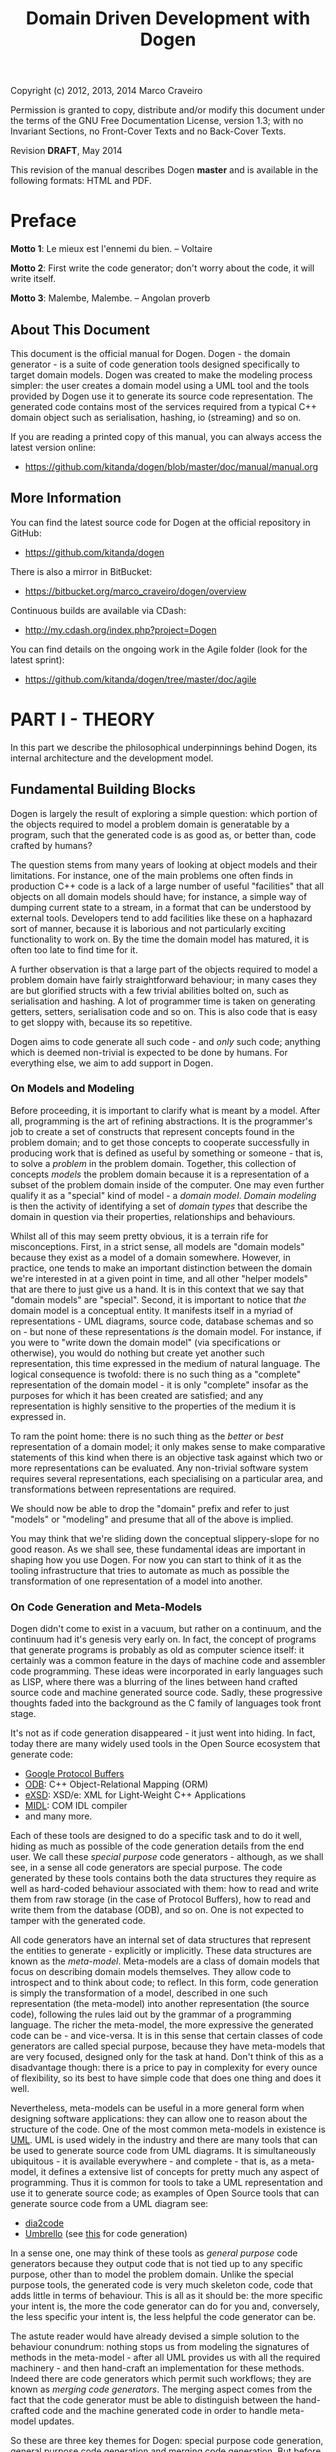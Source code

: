 #+title: Domain Driven Development with Dogen
#+options: author:nil

Copyright (c) 2012, 2013, 2014 Marco Craveiro

Permission is granted to copy, distribute and/or modify this document under the
terms of the GNU Free Documentation License, version 1.3; with no Invariant
Sections, no Front-Cover Texts and no Back-Cover Texts.

Revision *DRAFT*, May 2014

This revision of the manual describes Dogen *master* and is available
in the following formats: HTML and PDF.

#+toc: headlines 2
#+toc: listings
#+toc: tables

* Preface

*Motto 1*: Le mieux est l'ennemi du bien. -- Voltaire

*Motto 2*: First write the code generator; don't worry about the code,
it will write itself.

*Motto 3*: Malembe, Malembe. -- Angolan proverb

** About This Document

This document is the official manual for Dogen. Dogen - the domain
generator - is a suite of code generation tools designed specifically
to target domain models. Dogen was created to make the modeling
process simpler: the user creates a domain model using a UML tool and
the tools provided by Dogen use it to generate its source code
representation. The generated code contains most of the services
required from a typical C++ domain object such as serialisation,
hashing, io (streaming) and so on.

If you are reading a printed copy of this manual, you can always
access the latest version online:

- https://github.com/kitanda/dogen/blob/master/doc/manual/manual.org

** More Information

You can find the latest source code for Dogen at the official
repository in GitHub:

- https://github.com/kitanda/dogen

There is also a mirror in BitBucket:

- https://bitbucket.org/marco_craveiro/dogen/overview

Continuous builds are available via CDash:

- http://my.cdash.org/index.php?project=Dogen

You can find details on the ongoing work in the Agile folder (look for
the latest sprint):

- https://github.com/kitanda/dogen/tree/master/doc/agile

* PART I - THEORY

In this part we describe the philosophical underpinnings behind Dogen,
its internal architecture and the development model.

** Fundamental Building Blocks

Dogen is largely the result of exploring a simple question: which
portion of the objects required to model a problem domain is
generatable by a program, such that the generated code is as good as,
or better than, code crafted by humans?

The question stems from many years of looking at object models and
their limitations. For instance, one of the main problems one often
finds in production C++ code is a lack of a large number of useful
"facilities" that all objects on all domain models should have; for
instance, a simple way of dumping current state to a stream, in a
format that can be understood by external tools. Developers tend to
add facilities like these on a haphazard sort of manner, because it is
laborious and not particularly exciting functionality to work on. By
the time the domain model has matured, it is often too late to find
time for it.

A further observation is that a large part of the objects required to
model a problem domain have fairly straightforward behaviour; in many
cases they are but glorified structs with a few trivial abilities
bolted on, such as serialisation and hashing. A lot of programmer time
is taken on generating getters, setters, serialisation code and so
on. This is also code that is easy to get sloppy with, because its so
repetitive.

Dogen aims to code generate all such code - and /only/ such code;
anything which is deemed non-trivial is expected to be done by
humans. For everything else, we aim to add support in Dogen.

*** On Models and Modeling

Before proceeding, it is important to clarify what is meant by a
model. After all, programming is the art of refining abstractions. It
is the programmer's job to create a set of constructs that represent
concepts found in the problem domain; and to get those concepts to
cooperate successfully in producing work that is defined as useful by
something or someone - that is, to solve a /problem/ in the problem
domain. Together, this collection of concepts /models/ the problem
domain because it is a representation of a subset of the problem
domain inside of the computer. One may even further qualify it as a
"special" kind of model - a /domain model/. /Domain modeling/ is then
the activity of identifying a set of /domain types/ that describe the
domain in question via their properties, relationships and behaviours.

Whilst all of this may seem pretty obvious, it is a terrain rife for
misconceptions. First, in a strict sense, all models are "domain
models" because they exist as a model of a domain somewhere. However,
in practice, one tends to make an important distinction between the
domain we're interested in at a given point in time, and all other
"helper models" that are there to just give us a hand. It is in this
context that we say that "domain models" are "special". Second, it is
important to notice that /the/ domain model is a conceptual entity. It
manifests itself in a myriad of representations - UML diagrams, source
code, database schemas and so on - but none of these representations
/is/ the domain model. For instance, if you were to "write down the
domain model" (via specifications or otherwise), you would do nothing
but create yet another such representation, this time expressed in the
medium of natural language. The logical consequence is twofold: there
is no such thing as a "complete" representation of the domain model -
it is only "complete" insofar as the purposes for which it has been
created are satisfied; and any representation is highly sensitive to
the properties of the medium it is expressed in.

To ram the point home: there is no such thing as the /better/ or
/best/ representation of a domain model; it only makes sense to make
comparative statements of this kind when there is an objective task
against which two or more representations can be evaluated. Any
non-trivial software system requires several representations, each
specialising on a particular area, and transformations between
representations are required.

We should now be able to drop the "domain" prefix and refer to just
"models" or "modeling" and presume that all of the above is implied.

You may think that we're sliding down the conceptual slippery-slope
for no good reason. As we shall see, these fundamental ideas are
important in shaping how you use Dogen. For now you can start to think
of it as the tooling infrastructure that tries to automate as much as
possible the transformation of one representation of a model into
another.

*** On Code Generation and Meta-Models

Dogen didn't come to exist in a vacuum, but rather on a continuum, and
the continuum had it's genesis very early on. In fact, the concept of
programs that generate programs is probably as old as computer science
itself: it certainly was a common feature in the days of machine code
and assembler code programming. These ideas were incorporated in early
languages such as LISP, where there was a blurring of the lines
between hand crafted source code and machine generated source
code. Sadly, these progressive thoughts faded into the background as
the C family of languages took front stage.

It's not as if code generation disappeared - it just went into
hiding. In fact, today there are many widely used tools in the Open
Source ecosystem that generate code:

- [[https://developers.google.com/protocol-buffers/][Google Protocol Buffers]]
- [[http://www.codesynthesis.com/products/odb/][ODB]]: C++ Object-Relational Mapping (ORM)
- [[http://www.codesynthesis.com/products/xsde/][eXSD]]: XSD/e: XML for Light-Weight C++ Applications
- [[http://msdn.microsoft.com/en-us/library/windows/desktop/aa367300(v%3Dvs.85).aspx][MIDL]]: COM IDL compiler
- and many more.

Each of these tools are designed to do a specific task and to do it
well, hiding as much as possible of the code generation details from
the end user. We call these /special purpose/ code generators -
although, as we shall see, in a sense all code generators are special
purpose. The code generated by these tools contains both the data
structures they require as well as hard-coded behaviour associated
with them: how to read and write them from raw storage (in the case of
Protocol Buffers), how to read and write them from the database (ODB),
and so on. One is not expected to tamper with the generated code.

All code generators have an internal set of data structures that
represent the entities to generate - explicitly or implicitly. These
data structures are known as the /meta-model/. Meta-models are a class
of domain models that focus on describing domain models
themselves. They allow code to introspect and to think about code; to
reflect. In this form, code generation is simply the transformation of
a model, described in one such representation (the meta-model) into
another representation (the source code), following the rules laid out
by the grammar of a programming language. The richer the meta-model,
the more expressive the generated code can be - and vice-versa. It is
in this sense that certain classes of code generators are called
special purpose, because they have meta-models that are very focused,
designed only for the task at hand. Don't think of this as a
disadvantage though: there is a price to pay in complexity for every
ounce of flexibility, so its best to have simple code that does one
thing and does it well.

Nevertheless, meta-models can be useful in a more general form when
designing software applications: they can allow one to reason about
the structure of the code. One of the most common meta-models in
existence is [[http://en.wikipedia.org/wiki/Unified_Modeling_Language][UML]]. UML is used widely in the industry and there are
many tools that can be used to generate source code from UML
diagrams. It is simultaneously ubiquitous - it is available
everywhere - and complete - that is, as a meta-model, it defines a
extensive list of concepts for pretty much any aspect of
programming. Thus it is common for tools to take a UML representation
and use it to generate source code; as examples of Open Source tools
that can generate source code from a UML diagram see:

- [[http://dia2code.sourceforge.net/][dia2code]]
- [[http://umbrello.kde.org/][Umbrello]] (see [[http://docs.kde.org/development/en/kdesdk/umbrello/code-import-generation.html][this]] for code generation)

In a sense one, one may think of these tools as /general purpose/ code
generators because they output code that is not tied up to any
specific purpose, other than to model the problem domain. Unlike the
special purpose tools, the generated code is very much skeleton code,
code that adds little in terms of behaviour. This is all as it should
be: the more specific your intent is, the more the code generator can
do for you and, conversely, the less specific your intent is, the less
helpful the code generator can be.

The astute reader would have already devised a simple solution to the
behaviour conundrum: nothing stops us from modeling the signatures of
methods in the meta-model - after all UML provides us with all the
required machinery - and then hand-craft an implementation for these
methods. Indeed there are code generators which permit such workflows;
they are known as /merging code generators/. The merging aspect comes
from the fact that the code generator must be able to distinguish
between the hand-crafted code and the machine generated code in order
to handle meta-model updates.

So these are three key themes for Dogen: special purpose code
generation, general purpose code generation and merging code
generation. But before we can proceed, we need to add one more actor
to the scene.

*** On Domain Driven Design

One of the main problems facing software engineers working on large
systems is the need to clearly separate business rules from
scaffolding code. In many ways, this need originates from the long
forgotten days when the word /Application/ was coined: the use of
computer science /applied/ to a specific problem to provide an
automated solution to the set of people with the problem - the
/users/. During the process of development, users will provide all
sorts of insights into what it is they want solved, and these are
ultimately captured in code. Code will also be made up of reading and
writing records to a database, socket communication, reading and
writing to file and so on; the challenge then is to avoid obscuring
the former while dealing with the latter.

Many people have thought deeply about this dichotomy. Arguably, the
most significant advance was made by Eric Evans with his seminal book
[[http://www.amazon.co.uk/Domain-driven-Design-Tackling-Complexity-Software/dp/0321125215][Domain-Driven Design]]: Tackling Complexity in the Heart of
Software. Domain Driven Design (DDD) is a software engineering
methodology that places great emphasis on understanding the problem
domain and, coupled with Agile, it provides a great platform for
iterative improvements both to the understanding and to its expression
in code. DDD places great emphasis in defining a clear and concise
domain model - a set of classes and relationships that model the
insights provided by the users and domain experts in general. It also
explains the difference between the conceptual domain model and myriad
of representations: UML diagrams, specification documents, oral
conversations and, most importantly, source code.

*** Adding It All Together

The key idea behind Dogen is that all of the aspects we described up
til now are deeply interrelated. That is to say that we store deep
knowledge about the domain in meta-models, which tend to be
represented graphically - say in UML class diagrams; and we do so
because these representations provide a quick and yet expressive way
to communicate domain knowledge. But those very same documents are -
or can be made - sufficiently complete to be used as a basis for the
code generation of skeleton code by some general purpose code
generation tool. Furthermore, there are a large number of facilities
that are required of most domain models, and these can be thought of
as special purpose extensions to such a general purpose tool; and,
finally, that which cannot be code generated can be manually added and
merged in. And thus all the strands are weaved into a single tool.

Lets return to the "facilities" required by all domain models. What do
we mean exactly? Well, ODB and the like already hinted at some of the
things one may wish to do with C++ objects - persist them in a
database - but there are other even more fundamental requirements:

- the ability to support getters and setters, hashing, comparisons,
  assignment, move construction and many other fundamental behaviours;
- the ability to dump the current state of the object to a C++ stream
  in a format that is parsable by external tools (like say JSON);
- the ability to generate [[http://stackoverflow.com/questions/5140475/how-to-write-native-c-debugger-visualizers-in-gdb-totalview-for-complicated-t][debugger visualisers]];
- the ability to serialise and deserialise objects using a multitude
  of technologies such as [[http://download.oracle.com/otn_hosted_doc/coherence/353CPP/index.html][POF]], [[http://www.boost.org/doc/libs/1_55_0/libs/serialization/doc/index.html][Boost Serialisation]], [[https://github.com/hjiang/jsonxx][JSON]], [[http://libxmlplusplus.sourceforge.net/][XML]] and many
  others;
- the ability to generate objects populated with random data for
  testing;
- ...

And on and on. Other languages would have a similar list - if perhaps
not so extensive, as the use of reflection already allows them to
satisfy some of these use cases generically, at the cost of
performance. The more we looked, the more boilerplate code we found -
code that could easily be generated for the vast majority of the
cases. There are, of course, quite a few corner cases which are just
too hard to automate, but they can easily be manually coded.

The picture that emerges from this [[http://en.wikipedia.org/wiki/Thought_experiment][gedankenexperiment]] is some kind of
"cyborg" coding. A type of programming where any and all aspects that
can be reduced to a set of rules - applicable to instances of the
meta-model - are implemented as extensions of the code generator; and
this process of extension continues over time, as the meta-model
becomes more and more expressive.

Dogen is an attempt to create such a tool. As we are C++ developers we
started off by trying to implement the vision as a C++ tool; but the
notions are general enough that they would apply to any programming
language.

** The Dogen Architecture

Almost all code in Dogen is implemented as Dogen domain models; that
is, we use Dogen to generate the vast majority of Dogen itself, and we
do so for several reasons:

- *dog-fooding*: using your own tool frequently is a great way of making
  sure the tool does what it is meant to do and does so in a workable,
  pragmatic manner. You have at least one user to test it.
- *keeping our feet on the ground*: if we have some crazy ideas and
  break Dogen, we can no longer develop Dogen. Thus Dogen must always
  be able to code-generate itself at all points in the development
  cycle, which forces one to think /extremely/ incrementally.
- *code faster and test our theoretical underpinnings*: if our ideas
  around code generation are correct, Dogen should significantly
  speed-up development of Dogen.

Dogen is made up of a large number of domain models. These fall into
two broad categories: /test models/ and /main models/. Test models are
models we created specifically to test some aspect of code
generation - such as say inheritance - and whose code is not used by
the main binary. The main models are what really makes up the
application.

Lets look at each of these in more detail.

*** Main Models

The main models are hooked together in a fashion similar to that of
the internals of a compiler. They belong to one of three groups: the
/front-end/, the /middle-end/ and the /back-end/. The front-end group
of models allows for different sources of domain information to be
plugged into Dogen. The middle-end model - as there is only one - is
where all the language neutral transformations take place; It can be
thought of as a bridge between domain modeling and code
generation. Finally, the back-end group of models are responsible for
expressing SML as code.

**** The Front-end

When we started developing Dogen, we chose Dia as our main input
format. Dia is a simple yet very powerful tool for drawing structured
diagrams that focuses almost exclusively on diagram editing, and
leaves all other use cases to external tools. To their credit, a
number of tools have sprung up around Dia and that is in no small part
due to the simplicity and stability of their XML file format. We aimed
for Dogen to be another chain in that tooling ecosystem.

At the same time, Dogen has been developed from the start with the
intention to support multiple input formats. We knew that different
people would have different modeling needs and for some Dia or even
UML would not be the correct choice. So we imagined a pipeline that
was made up with a pair of front-end models: one to model closely the
input model and a /transformation/ model responsible for converting
the input model into the middle-end. Each front-end would have one
such pair, starting with Dia. In Dia's case we have the following
models:

- =dia=
- =dia_to_sml=

The =dia= model has a representation of the Dia XML types, and tries
to do so as faithfully as possible. It was created to avoid having a
direct dependency with Dia's code base. Since Dia XML changes very
infrequently and since we use such a small part of Dia's
functionality, this turned out to be a good decision.

***** Meta-data and tags

In certain cases we had the need to pass certain information to SML
for which there was no available equivalent in Dia. In some cases
these were just shortcomings of the application and could be solved by
patching it; in some other cases, it just made no sense at all to
convey this kind of information in Dia. To solve this problem in a
general manner, we created a set of special "instructions" that are
interpreted by Dogen. These instructions are passed in to Dogen via
UML Comments, with a special form:

: #DOGEN KEY=VALUE

All lines starting with the well-known prefix =#DOGEN= are considered
special instructions. They must follow the key-value-pair form defined
above.

Initially this was done to fix a couple of minor problems with Dia,
but this infrastructure has taken a life of its own, and its now used
through Dogen. Each sub-system takes responsibility of its own keys -
it defines them and validates to ensure the values for a key are
valid. In the remainder of this manual you will find sections with a
name similar to this one, where we will define the tags available for
that component and their semantics.

These keys within Dogen are known as /tags/ and they are part of the
meta-data processing sub-system.

Dia defines the following tags:

- =dia.comment=: Comment provided by user when dia does not allow for
  it.
- =dia.identity_attribute=: Attribute that provides this entity its
  identity.
- =is_final=: If true, the type cannot be inherited from.

**** The middle-end

We store the domain model internally as SML - a /meta-model/ largely
based on Domain Driven Design. SML is designed to capture all the
details of the domain model that are required for code generation, but
in a form that is programming-language-agnostic. It is an intermediate
model in between the front-ends (specific to a tool, for example) and
the back-ends (specific to a programming language).

It is important not to confuse SML with other, more generic
meta-models such as UML or the language-specific Reflection
meta-models. SML is not designed for modeling in the generic sense
like UML is; it is instead a special purpose meta-model for code
generation, so it may appear to be very terse and not particularly
obvious.

**** The backends

The role of the backend is to express the meta-model as code. We can
think of this as the transformation of one representation of the
domain model - the SML meta-model in memory - to another
representation - a set of files in the file system. These files are
expected to obey the rules of a well-known /grammar/. Typical grammars
are those of programming languages such as C++, C# or SQL. In
practice, a single backend has more than one grammar, as we must also
generate the supporting infrastructure like CMake files and so on, but
conceptually the idea still holds.

SML has a "functionally agnostic" view of domain types. That is to say
that within SML there is no behaviour, just a pure representation of
the data structures that we have deemed to be representative of the
fundamental concepts of the problem domain. As part of the
transformation process, the backend performs an expansion of these
data structures, providing useful behaviours or "facilities". These
facilities are aggregated in logical bundles called /facets/. They are
specific to the backend in question, although there are commonalities
between backends - for example, all backends need to provide a
definition of the domain types.

A perhaps more intuitive way to look at facets is as follows: a
backend generates a variety of files, of different types. It is thus
useful to group these files in a logical manner, so we can talk about
them in aggregate. /Facets/ provide the first level of grouping.

Facets are housed in one or more folders in the file system, named
after the facet. These folders themselves are composed of files and
folders, with the folders representing modules in the programming
language in question - if such a concept exists. The files are grouped
into /file sets/, according to their /kind/. Files of a given kind
share a number of /aspects/.

A concrete example should make these concepts clearer. Lets look at
the /types/ facet in the C++ backend, the most fundamental of all C++
facets.

- *facet name*: =types=.
- *facet purpose*: contains the definition of the domain types.
- *facet folders*: =include/.../types= for the headers and =src/types=
  for the implementation.
- *file sets*: in the headers we have /includers/ (an include file
  that includes all files or groups of files for that facet), /domain
  headers/ (the class declaration), and /forward declarations/. In the
  implementation we have just one file set which is the /domain
  implementation/ (the class implementation).
- *aspects*: both includers and forward declaration have only one
  aspect as they are rather trivial. The domain headers and
  implementation have many aspects, most of which shared; for example:
  complete constructor, properties (the member variable and associated
  getters and setters), equality, etc.

Facets, file kinds and aspects are known collectively as
/features/. The /feature graph/ is a logical device that defines the
dependencies between all features, allowing us to switch parts of the
code generation on and off, and ensuring that all dependent features
are toggled accordingly.

Before we go into the backends specifically, one word on the
=formatters= model. This is a utility model that contains all
formatting code generic to all backends, so that we can reuse it. It
is then used by concrete formatter models such as =cpp_formatters=,
and so on.

***** The C++ backend

The C++ backend is implemented by three models:

- =cpp=: contains all the types required for generating C++ code.
- =sml_to_cpp=: transforms an SML model into its corresponding =cpp=
  representation.
- =cpp_formatters=: creates C++ source code from the instances of
  =cpp= types.

These models are hooked up as follows: the =sml= model is transformed
into the =cpp= model by =sml_to_cpp=; we then use the workflow of the
=cpp_formatters= model to convert these types into C++ source code.

The C++ backend defines the following facets:

- =types=: definition of domain types.
- =io=: provides =operator<<=, responsible for dumping the
  contents of the instance of the domain type as a JSON object.
- =hashing=: provides =std::hash= support.
- =serialisation=: provides =boost::serialization= support.
- =test_data=: provides a set of "generators" that create test
  instances of the domain types. Was originally created for our own
  tests, but we left it visible to end users since it has proven
  itself useful.
- =odb=: provides ODB support; the =odb= compiler can then be executed
  against the model to generate ORM mappings for it.

****** Design and evolution of the C++ backend

First we must start by saying that the objective of the =cpp= model is
*not* to model the C++ type system. This approach has been tried: a
model was created that was extremely faithful to the C++ language and
where the types where taken directly from the names defined in ISO/IEC
14882:2011(E). The idea was that one could express all the intricacies
of the code to generate in this model and then use a simple formatter
to just dump it as code - Clang infrastructure could easily be used to
do so. Of course, taking an SML model and converting it into an AST
was found to be non-trivial, particularly when one considered all the
required behaviours such as serialisation, hashing and so on. So it
was that we settled on building a model at a much higher level than
the AST.

Instead, the =cpp= model is designed to provide =cpp_formatters= with
/exactly/ the data they need, such that all the complicated logic
related to the domain is abstracted away from them - entity
composition, relationships between the entities and so on. Informally,
we tend to call these high-level C++ types the "view models" and the
formatters the "views" because the approach is extremely similar to
the Presentation Model described by Martin Fowler.

The job of a given formatter is to take a specific number of types in
the C++ model such as =class_info= and generate a C++ source code -
for example the domain model header file. Ideally one would like a
=cpp= model that knows nothing about formatters, and formatters that
take one type and output it to a stream. However, as it turns out, our
hopes for such a clean model were severely dashed. The problem is that
in order to build a complete view model, one needs to know what view
it belongs to.

Take for example the case of an entity =a=, a simple value
object. From a domain type definition perspective - the =types=
facet - we have one set of include files: say all the properties used
by this class that are not simple types. From a serialisation
perspective we would have another set of include files: say the domain
type header and the serialisation headers for each type of each
property. And since C++ has an header and an implementation file,
these too have different sets of include files. This causes problems
because the include file list cannot be computed unless we know for
/whom/ it is being built for, and the /whom/ is, effectively, the
formatter (not quite, but almost). Things are made considerably worse
by the fact that some formatters depend on knowing what files were
generated by other formatters (includers, serialisation registration
code, etc). So it was that we ended up having to represent these
notions in the =cpp= model.

The approach taken was to create a =content_descriptor=, which is a
crude way of mapping coordinates in the formatting space. It tells:

- to which facet the file belongs: e.g. types, serialisation, etc.
- within that facet, to which file set the file belongs to: e.g. the
  main domain header, forward declarations, etc.
- if the type is a class, what /kind/ of class it is; we have
  formatters specifically for plain value object, exceptions,
  visitors, etc.
- whether the file is a header file or an implementation file.

This approach is very unfortunate, because it means adding a new
formatter is not as simple as adding a new type in
=cpp_formatters=. It requires you to have a deep understanding of core
things such how the inclusion lists are computed, how the file names
are generated, what enumerations to update, and so on. Ideally we
wanted a simple registration process, possibly in the implementation
file of the formatter, that totally encapsulated the formatter from
the rest of the code. Intuitively it sounds like this is the right
approach:

- the formatter knows about what facets and aspects it applies to;
- the formatter knows what types it will process;
- the formatter could generate a file name, adding some kind of
  post-fix/prefix related to the aspect.

However, the downside of all of this is that we now need really
complex logic in the formatter to be able to build the inclusion
lists; and this logic actually requires the formatter to know about
other formatters - for instance, the serialisation example above
required access to the domain type definition - so they would not be
encapsulated from each other.

After much, much thinking, it was decided that the current approach is
the less of all evils, and until something comes up that is
dramatically easier we will continue with this approach.

*** Test Models

Each feature we add to dogen is tested via a test model: larger
features have their own test models, whereas smaller but related
features are grouped together in a single test model. This is done to
avoid the proliferation of such models, since the maintenance cost of
each model is not zero. Also its important to bear in mind that the
test models have been created as dogen has evolved, so some of them
don't make a lot of sense at this late stage of development. A story
exists in the product backlog to collapse a lot of these earlier test
models into a smaller, more cohesive set of models.

The diagrams for the test models are stored under
=test_data/dia_sml/input=. There is a story in the backlog to refactor
these and move them into the =diagrams= directory. Test models are
then generated by dogen into the =test_models= directory (inside of
=projects= folder).

At present we have the following test models (in loose order of when
they got added to dogen):

- =stand_alone_class=: most basic test, a single class with a single
  attribute.
- =class_without_package=: most basic test, a single class with a
  single attribute. Appears to be a duplicate of =stand_alone_class=.
- =all_primitives=: tests the C++ language primitives such as =int=,
  =bool=, etc.
- =trivial_association=: tests different kinds of association
  relationships.
- =trivial_inheritance=: tests different kinds of inheritance
  relationships.
- =classes_without_package=: tests generation of several classes, with
  one property each
- =class_without_attributes=: tests support for namespaces; generation
  of a single empty class in a package.
- =class_in_a_package=: tests support for namespaces; single class in
  a package, with attributes.
- =classes_in_a_package=: tests support for namespaces with multiple
  classes, each of which with one attribute.
- =classes_inout_package=: tests support for namespaces, ensuring we
  can cope with classes inside and outside of packages.
- =comments=: tests support for different kinds of comments, ensuring
  they get translated correctly by dogen as code comments, added to
  the correct namespaces, and so on.
- =stereotypes=: tests most of the supported stereotypes. Some, such
  as =exception= and =enumeration= are tested on their own models.
- =compressed=: tests that we process compressed dia diagrams
  correctly.
- =two_layers_with_objects=: tests multiple layers in dia.
- =disable_cmakelists=: tests that we can generate a project without
  creating =CMakeLists= files.
- =disable_facet_folders=: does not create individual folders for each
  facet.
- =disable_full_ctor=: does not add a full constructor to classes.
- =enable_facet_domain=: only the domain facet is enabled.
- =enable_facet_hash=: only the domain and hash facets are enabled.
- =enable_facet_io=: only the domain and io facets are enabled.
- =enable_facet_serialization=: only the domain and serialisation
  facets are enabled.
- =enumeration=: tests the generation of enumerations.
- =exception=: tests the generation of exception classes.
- =dmp=: tests models without a package for the model name.
- =split_project=: tests splitting the include and source directories.
- =boost_model=: tests all of the supported boost types.
- =std_model=: tests all of the supported standard library types.
- =database=: tests support for ODB, a object-relational mapping tool.
- =eos_serialization=: test support for EOS serialisation, a
  cross-platform serialisation add-in to boost serialisation.
- =test_model_sanitizer=: external test model. This is required
  because we cannot add specs directly to test models, or else the
  binary diff tests would fail - since dogen cannot generate these
  specs.

*** Versions and Build Numbers

Dogen uses a single version number for all of its components. As with
most version numbers, Dogen's versions are made up of three components
separated by dots (=.=). For example:

: 0.49.2369

The first component is the major version number, and it is incremented
whenever we deem that there have been enough changes to warrant
it. For now, the major version is zero but once dogen reaches it's
[[https://github.com/DomainDrivenConsulting/dogen/blob/master/doc/agile/definition_of_done.org][definition of done]], it will be incremented to one. The middle
component is the sprint number. It gets updated whenever a new sprint
is started. The last component is the commit "number"; that is, the
number of commits done in the master branch, as given by:

: git rev-list master | wc -l

To know how recent this version is, go to the [[https://github.com/DomainDrivenConsulting/dogen][project page]] in GitHub
and look up the number of commits there.

In addition to the version, Dogen also makes use of a build
number. Every time a build is done, a new UUID is generated. This
makes it easier to identify a build with defects for example. It is up
to the person performing the build to keep track of the properties of
that build (compiler, operative system, etc). In order to generate
build numbers you must have the tool [[http://www.linuxcommand.org/man_pages/uuidgen1.html][uuidgen]] in the path. If the tool
is not available, the default build number is assigned:
=no_build_number_assigned=.

* PART II - PRACTICE

In this part we describe how to build and install Dogen, and how to
use it effectively - from very simple use cases all the way to the
more complex setups. We also explain how Dogen can be integrated with
a build system, how to manage the multitude of diagrams that soon get
created and many other such practical aspects.

** Obtaining Dogen

There are two ways of obtaining Dogen: you can either install one of
the available binary packages or compile it yourself from source.

*** Installing Dogen Using the Binary Packages

Dogen uses Continuous Integration (CI) and Trunk Development. We use
CDash for CI. In practice, this means that it should always be safe
(and preferable) to install the most recent packages available.

You can monitor the build status [[http://my.cdash.org/index.php?project%3DDogen][here]]. When the build is green, latest
is always greatest; when the build is not green, it is our top
priority to make it green again.

We have build agents for the following Operative Systems:

- Linux: 32-bit and 64-bit with Clang and GCC.
- Mac OS X: 64-bit with GCC.
- Windows: 32-bit using MinGW (GCC for Windows).

The generated packages are named after the build agents, and contain
the Operative System name and bitness (e.g. 64-bit or 32-bit) in their
names.

#begin_quote
IMPORTANT: Installable packages generated off of CI used to be available at
github [[https://github.com/DomainDrivenConsulting/dogen/downloads][here]], but since they decommissioned the downloads section, we
found no place to upload them to. So, at present, there is no way of
downloading the packages generated by the build agents. We are trying
to find a new location to upload the packages to.
#end_quote

*** Building Dogen from Source

We officially support Linux, Mac OS X and Win32 since we have build
agents for these platforms. However, any platform that meets the
dependencies below should be able to build Dogen.

**** Dependencies

In order to compile Dogen you need:

- a fairly recent version of [[http://gcc.gnu.org/][GCC]] (> [[http://gcc.gnu.org/gcc-4.7/][4.7]]) or [[http://clang.llvm.org/index.html][Clang]] (> [[http://llvm.org/releases/3.0/docs/ClangReleaseNotes.html][3.0]]) or any
  compiler with good C++-11 support;
- [[http://www.cmake.org/][CMake]] [[http://www.kitware.com/news/home/browse/CMake?2013_05_22&CMake%2B2.8.11%2BNow%2BAvailable][2.8]] or later;
- Boost [[http://www.boost.org/users/history/version_1_55_0.html][1.55]];
- for portable serialisation, you need [[http://epa.codeplex.com/][EOS]] support (optional);
- for relational database support you need [[http://www.codesynthesis.com/products/odb/][ODB]] support (optional);

**** Building Instructions

Once all dependencies have been installed, and placed in the
appropriate =CMAKE_INCLUDE_PATH= and =CMAKE_LIBRARY_PATH= paths,
follow the following steps:

: git clone git://github.com/kitanda/dogen.git
: mkdir output
: cd output
: cmake ../dogen -G "Unix Makefiles"
: make -j5 # number of cores available

The dogen =knitter= binary will be in
=output/stage/bin/dogen_knitter=.

If you are on a non-Unix platform you need to use the appropriate
CMake generator (the =-G= parameter above). At present the Ninja
generator is known not to work. No other generator has been used by
the Dogen team.

Once the build has completed successfully, you should run the unit
tests to make sure your system is fully supported.

**** Running Unit Tests

In order to ensure your platform is properly supported by Dogen, you
should run the test suite and ensure that all tests pass.

***** Setting up PostgreSQL

If you have configured ODB support, you need a PostgreSQL database in
order to run the unit tests. To do so:

- install and configure a version of [[http://www.postgresql.org/][PostgreSQL]] of your choice.
- [[http://www.cyberciti.biz/tips/postgres-allow-remote-access-tcp-connection.html][configure]] access to local and remote users.
- create a database called =musseque= and a user called =build= with a
  password of your choice.
- create a =.pgpass= file as described [[http://wiki.postgresql.org/wiki/Pgpass][here]] (more details in the
  Postgres manual, section [[http://www.postgresql.org/docs/current/static/libpq-pgpass.html][The Password File]]). Example, replacing
  /PASSWORD/:

: echo localhost:5342:musseque:build:PASSWORD > ~/.pgpass
: chmod 0600 ~/.pgpass

- Test access to the database before proceeding:

: psql -U build -d musseque -w

- It should ask you for no password. Then in psql run:

: create schema kitanda;

- In file =projects/database/spec/main.cpp=, uncomment the line:

: // odb::schema_catalog::create_schema(*db);

- Run the database tests:

: make run_database_spec

- Comment the line again.

***** Running all tests

To run all tests you can simply do:

: make run_all_specs

If there are no failures, you are good to go. If there are failures,
you should report them to help improve Dogen.

**** Submitting Bug Reports

If you have a failure building Dogen or running its unit tests, please
submit a bug report that includes:

- the error messages;
- the compiler version;
- the Operative System.

If you find a bug whilst using Dogen, please send the log file as
well; it is located under the directory where you executed Dogen and
named =dogen.log=.

Bugs can be submitted using [[https://github.com/kitanda/dogen/issues][github Issues]].

**** Submitting Patches

Dogen is an open source project with very few entry barriers. All we
ask is for you to use your real name when submitting a patch and to
use the pull request functionality in GitHub to do so.

** Running Dogen

Once you got access to Dogen, either by installing it or building it,
the next logical step is to try to use it. This section provides an
overview of common use cases. Note that Dogen is a command line tool,
and as such there is a presumption that the user has at least a
rudimentary knowledge of the shell of his or her operative system.

This section is dedicated to understanding the command line tool,
rather than the code it generates or the diagrams it receives as an
input; latter sections will deal with these topics exclusively.

*** Validating the Setup

The first thing one should do is to make sure Dogen is operational. To
do so, run:

: $ dogen_knitter --version

If you are running it from the build directory =stage/bin= and on
UNIX, you may need to refer to the current directory:

: $ ./dogen_knitter --version

Alternatively, you may find yourself in a sub-directory of the build
directory; in that case you should use a relative path to the binary:

: $ ../dogen_knitter --version

If you are in any of these cases, from now on you will have to add the
required relative path to all of the following examples - e.g. =./=,
=../=, etc. Note that you *should not* try to copy the binary around,
as it must be setup properly in order to work; this is done by the
build system for both binary packages and builds. You should always
use relative paths if the binary is not on the path.

If all is well, you should see something along the lines of:

: Dogen Knitter v0.49.2370
: Build: 794bc01d-7fac-41dc-91eb-11a9f8be70a8
: Copyright (C) 2012-2014 Marco Craveiro.
: License: GPLv3 - GNU GPL version 3 or later <http://gnu.org/licenses/gpl.html>.

Ideally you want the most recent dogen version. See the [[https://github.com/DomainDrivenConsulting/dogen/blob/master/doc/manual/manual.org#versions-and-build-numbers][section]] on
versions for details on how to interpret the version number. Now that
we have confirmed Dogen is operational, lets have a look at all the
available options. Run:

: $ dogen_knitter --help

A text similar to the below will come up:

: Dogen - the domain generator.
: Generates domain objects from a Dia diagram.
: 
: 
: General options:
:  -h [ --help ]         Display this help and exit.
:  --version             Output version information and exit.
: ...

We will cover all of these options in more detail later, but for now
it suffices to say that command line options belong to option groups,
which attempt to aggregate related functionality. For instance,
/General options/ are those that are not directly related to
operational aspects, but provide information about the application. We
have already seen both =help= and =version=, the most important of
this group.

At this point we now know our Dogen setup is operational so lets make
use of it.

*** Generating Hello World

Before we can generate any code, we need a model. It also helps if we
keep all files isolated so we know what Dogen has been up to. We will
meet both of these conditions by placing ourselves in a new directory
and copying across the "Hello World" model from the Dogen git
repository:

: mkdir dogen_examples
: cd dogen_examples
: mkdir source
: cd source
: wget FILE
FIXME - path to dia file

The source directory is created so we can separate our source code
from the build files, as you'll see in a moment. All that is left is
to code generate:

: $ dogen_knitter --target hello_world.dia --cpp-enable-facet domain

We use the =--target= command line option to tell Dogen about the
"Hello World" model. The target file must be a UML Dia diagram,
crafted according to the rules stipulated by Dogen. Notice that the
diagram's file name does not contain any spaces, camel case, and so
on. This is important because it will be used as the name of the
project and as the top-level namespace, so it must be valid as a C++
identifier and it should follow the conventions of the other C++
identifiers.

The second point of note is the =--cpp-enable-facet= command line
option. It ensures that only the select /facets/ are on. A facet is
just Dogen-speak for a logically distinct portion of code generation,
which can be switched on or off independently of other such
portions. In this particular case we asked for the core facet =domain=
to be on - it makes no sense to code generate otherwise, really. All
other facets are thus switched off, so there are no requirements for
third-party libraries. This is done because it is possible you do not
have a development environment set up with all of the third-party
libraries and tools that are supported by Dogen by default, such as
EOS, ODB and so on.

After generation, your directory should look like so:

: ls -l
: total 24
: drwxr-xr-x 4 marco marco 4096 Mar 13 07:56 hello_world
: -rw-r--r-- 1 marco marco 7315 Mar 12 18:51 hello_world.dia
: drwxr-xr-x 2 marco marco 4096 Mar 12 18:51 log

The =log= directory is where the log file is stored; it is named
=dogen.log=. By default Dogen is not particularly expressive, so there
won't be much in the log file to look at. If you wish to increase the
verbosity of the logging, you can do so using =--verbose=:

: $ dogen_knitter --target hello_world.dia --cpp-enable-facet domain --verbose

See the Advanced Command Line Options section for more details on
=--verbose=.

The other directory of interest is =hello_world=. This is where the
generated C++ code is stored. To understand the meaning and the
rationale of the directory structure you should read sections [[*File%20and%20Directory%20Standards][File and
Directory Standards]] and also [[*Physical%20Layout][Physical Layout]].

For now we'll just have a quick peek at one of the generated files,
the class =hello_world= itself:

: $ grep -e class -B5 -A5  hello_world/include/hello_world/types/hello_world.hpp
: namespace hello_world {
: /**
:  * @brief Welcome to Dogen!
:  *
:  * This is one of the simplest models you can generate, a single class with one
:  * property. You can see the use of comments at the class level and property
:  * level.
:  */
: class hello_world final {
: public:
:    hello_world() = default;
:    hello_world(const hello_world&) = default;
:    hello_world(hello_world&&) = default;
:    ~hello_world() = default;

As you can see, a C++ 11 class was generated. At this point it is
recommended you look at the =hello_world.dia= using Dia, and the
generated sources using your preferred text editor.

*** Supporting Infrastructure

In order to compile the generated code, we need two additional bits of
infrastructure: a CMake file and a main.

Dogen models are designed to be integrated with an existing CMake
build, so we have to generate a minimal =CMakeLists.txt=. Something as
simple as this would do:

: cmake_minimum_required(VERSION 2.8 FATAL_ERROR) # 2.6 should work too
: project(hello_world)
: set(CMAKE_CXX_FLAGS "-std=c++11") # Dogen requires C++ 11 or greater
: include_directories(${CMAKE_SOURCE_DIR}/hello_world/include)
: add_subdirectory(${CMAKE_SOURCE_DIR}/hello_world)
: add_executable(main main.cpp)
: target_link_libraries(main hello_world)

Take the above code and slap it on a =CMakeLists.txt= in your =source=
directory; granted, you could get much fancier, but this suffices for
the purposes of our minimalist example. The contents of the file
shouldn't be that surprising, unless you are unfamiliar with CMake. If
that is the case, I'm rather afraid that an introduction to CMake is
outside of the scope of this manual. On the plus side, there are
plenty of good articles on the subject.

We also need to create a basic =main.cpp= to make use of the genrate
code. It is equally straightforward - a few lines over the traditional
C++ "Hello World":

: #include <iostream>
: #include "hello_world/types/one_property.hpp"
: 
: int main() {
:     hello_world::one_property op("hello world!");
:     std::cout << op.property() << std::endl;
:     return 0;
: }

We are making use of the full constructor that the =domain= makes
available; because the property is of type =std::string= we can stream
it directly into the console.

At this point in time, your directory should look roughly like this:

: $ ls -l
: total 24
: -rw-r--r-- 1 marco marco  284 Mar 13 18:14 CMakeLists.txt
: drwxr-xr-x 4 marco marco 4096 Mar 13 18:34 hello_world
: -rw-r--r-- 1 marco marco 7316 Mar 13 18:19 hello_world.dia
: drwxr-xr-x 2 marco marco 4096 Mar 13 18:20 log
: -rw-r--r-- 1 marco marco  230 Mar 13 18:55 main.cpp

It is time to compile.

*** Compiling and Running

The compilation steps are fairly simple. We need to create a folder to
house the build paraphernalia, to avoid getting it all mixed with the
source code. There we shall build and run our main. The following
achieves that (assuming you are currently in =source=):

: $ cd ..
: $ mkdir output
: $ cd output/
: $ cmake ../source
: <lots of cmake output>
: $ make
: <lots of make output>
: $ ./main
: hello world!

And with that, we have built and instantiated our simple Dogen model.

*** Version Controlling the Models

We strongly recommend you store all of the code generated by Dogen in
the version control system (VCS) of your choice. This may sound
counter-intuitive at first. After all, you wouldn't want to store
Protocol Buffers code in version control, or the output of an IDL
compiler. However, the same logic doesn't /quite/ apply to Dogen. As
you will see later, we strive to allow intermixing of manually crafted
code with generated code, and we also want the generated code to look
as if it was generated by humans; granted, some rather boring,
robot-like humans, but still. Finally, we want you to actively
distrust Dogen - every time you code generate, you should inspect the
output and make sure it looks exactly the way you want it to look. The
best way to do that is to validate diffs. At any rate, if none of
these arguments convince you, please suspend disbelief for a second
and humour us in thinking that the rightful place of the code
generated by Dogen is in version control.

Git is our preferred VCS - it is, in fact, a distributed VCS, so DVCS
would be the right term, but it's distributed nature is not relevant
for the current argument. Anyway, we shall use git to demonstrate how
VCS in general can be used to /see/ what Dogen is up to. If
=${VCS_OF_CHOICE}= is not git, feel free to do the equivalent commands
in =${VCS_OF_CHOICE}= instead.

To start off with, we need to initialise a repository in our source
folder:

: $ git init .
: <git output>
: $ echo log > .gitignore
: $ git add -A
: $ git commit -m "initial import"
: [master (root-commit) a6b706a] initial import
:  13 files changed, 581 insertions(+)
:  create mode 100644 .gitignore
:  create mode 100644 CMakeLists.txt
:  create mode 100644 hello_world.dia
:  create mode 100644 hello_world/CMakeLists.txt
:  create mode 100644 hello_world/include/hello_world/types/all.hpp
:  create mode 100644 hello_world/include/hello_world/types/one_property.hpp
:  create mode 100644 hello_world/include/hello_world/types/one_property_fwd.hpp
:  create mode 100644 hello_world/src/CMakeLists.txt
:  create mode 100644 hello_world/src/types/one_property.cpp
:  create mode 100644 main.cpp

Now that we have committed our changes, we can use =git diff= and =git
status= to see the results of all Dogen commands. For example, lets
say we decide to add more comments to the class using Dia. After
saving, git tells us the following:

: $ git diff
: diff --git a/hello_world.dia b/hello_world.dia
: index dfbb93b..46074d7 100644
: --- a/hello_world.dia
: +++ b/hello_world.dia
: @@ -182,7 +182,9 @@ level.#</dia:string>
:              <dia:string>##</dia:string>
:            </dia:attribute>
:            <dia:attribute name="comment">
: -            <dia:string>#This is a sample property.#</dia:string>
: +            <dia:string>#This is a sample property.
: +
: +This is an additional comment.#</dia:string>
:            </dia:attribute>
:            <dia:attribute name="visibility">
:              <dia:enum val="0"/>

Because we chose to save the diagram in text format, its very easy to
see what the changes are. We can now code generate, very much the same
way as we did before:

: $ dogen_knitter --target hello_world.dia --cpp-enable-facet domain

Other than the diagram file itself, one would expect to see exactly
one modified file; and for that file to be =one_property.hpp=. And
this is what =git status= tells us:

: $ git status
: On branch master
: Changes not staged for commit:
:   (use "git add <file>..." to update what will be committed)
:   (use "git checkout -- <file>..." to discard changes in working directory)
: 
:  modified:   hello_world.dia
:  modified:   hello_world/include/hello_world/types/one_property.hpp
: 
: no changes added to commit (use "git add" and/or "git commit -a")

But are these the expected changes? Again, =git diff= comes to the
rescue:

: $ git diff hello_world/include/hello_world/types/one_property.hpp
: diff --git a/hello_world/include/hello_world/types/one_property.hpp b/hello_world/include/hello_world/types/one_property.hpp
: index 1759275..b0759ec 100644
: --- a/hello_world/include/hello_world/types/one_property.hpp
: +++ b/hello_world/include/hello_world/types/one_property.hpp
: @@ -50,6 +50,8 @@ public:
:  public:
:      /**
:       * @brief This is a sample property.
: +     *
: +     * This is an additional comment.
:       */
:      /**@{*/
:      const std::string& property() const;

As you can see, Dogen did exactly the modifications we expected it to
do and no more than those, and git provided us with a quick and
deterministic way of validating that.

Just for good measure, we'll commit these changes:

: $ git add -A
: $ git commit -m "add comment to property"

Now we're ready to start working on the next set of changes. Two key
points emerge from here:

- VCS are really useful to keep up with what Dogen is doing. But in
  order for it to work, you should save your diagrams in Dia as plain
  text rather than in compressed form.
- you should commit early and commit often, probably even more so than
  what you are used to. A very large diff is hard to parse,
  particularly when we start mixing generated code with non-generated
  code. We tend to do a large number of local commits and then do a
  single large push to =origin= to trigger builds in the Continuous
  Integration.

*** Integrating Dogen with the Build

You will soon tire of running the same Dogen commands every time you
want to change your model. The easiest thing is to integrate it with
the build system, so that you have a target for code generation. This
can easily be accomplished with CMake. In your top-level
=CMakeLists.txt=, add the following at the end:

: add_custom_target(codegen_hello_world
:     COMMENT "Generating Hello World model" VERBATIM
:     WORKING_DIRECTORY ${CMAKE_SOURCE_DIR}
:     COMMAND ../../dogen_knitter
:     --target ${CMAKE_SOURCE_DIR}/hello_world.dia
:     --cpp-enable-facet domain)

We called the target =codegen_hello_world= but it can be named
whatever you choose. To avoid any confusion, we should check these
changes in:

: git add -A
: git commit -m "add target for code generation"

Now, in your output directory you can simply do:

: $ cmake ../source # just in case, shouldn't be necessary
: <cmake output>
: $ make codegen_hello_world
: Scanning dependencies of target codegen_hello_world
: [100%] Generating Hello World model
: [100%] Built target codegen_hello_world

When you go back to your source directory, git status should show you
the following:

: On branch master
: nothing to commit, working directory clean

As expected, no changes were done. But how do we know the code
generator actually executed at all? This is where the log file comes
in handy:

: $ date
: Fri 14 Mar 08:32:33 GMT 2014
: $ tail -n 1 log/dogen.log
: 2014-03-14 08:32:29.763230 [INFO] [knit.workflow] Workflow finished.

As you can see, the timestamp of the last thing Dogen wrote to the log
is very close to now, so we know it executed the code generation.  As
there was nothing to change, nothing was changed.

The more advanced CMake - and make users in general - may, at this
juncture, be tempted to add a dependency between the diagram and code
generation. In such a setup, if the Dia diagram has been modified, a
code generation would take place when you build. From experience, we
do not recommend this approach. This sounds like a great idea in
theory, but in practice it actually doesn't work that well. When you
start using Dogen in anger, you will find yourself many a time with
"work-in-progress" changes; you will be speculating with the design
for quite a bit until it makes sense. At the same time, you or other
team members may also be doing unrelated code changes. This will put
in a bind: either you don't check-in the diagram changes, or your
create a branch for them (which is not always a bad idea, to be fair)
or you check them in and break everyone else's code.

The other reason why this is a bad idea is that if someone checked in
a diagram but forgot to run the code generator, the build machine
could break in mysterious ways. The code that is building is not the
code that was checked in, and this can result in a lot of wasted time
investigating strange issues.

In conclusion, its better to code generate and check in manually, as
and when you are ready to do so, and to make sure the build machine is
as dumb as possible.

*** Deleting Extra Files

As you start adding and removing classes from your diagram, you may
find that Dogen starts leaving a lot of artefacts behind. You may even
conclude that the best way is to manually delete the code generation
directory before code generation to ensure you're in a good state. In
fact, there is a better way of handling this situation.

Let's imagine a fairly simple but common use case: you just added a
brand new class to your model - =two_properties= say - and you code
generated it. It all looks fine from git:

: $ git status
: On branch master
: Changes not staged for commit:
:   (use "git add <file>..." to update what will be committed)
:   (use "git checkout -- <file>..." to discard changes in working directory)
: 
:   modified:   hello_world.dia
:   modified:   hello_world/include/hello_world/types/all.hpp
: 
: Untracked files:
:   (use "git add <file>..." to include in what will be committed)
: 
:   hello_world/include/hello_world/types/two_properties.hpp
:   hello_world/include/hello_world/types/two_properties_fwd.hpp
:   hello_world/src/types/two_properties.cpp
: no changes added to commit (use "git add" and/or "git commit -a")

Alas, after much soul searching you decide that =two_properties= was a
mistake: it doesn't reflect the domain you intend to model at all. So
you remove it from the diagram. What is Dogen to do? Well, lets look
at the git output after we removed the new class:

: $ git status
: On branch master
: Untracked files:
:   (use "git add <file>..." to include in what will be committed)
: 
:   hello_world/include/hello_world/types/two_properties.hpp
:   hello_world/include/hello_world/types/two_properties_fwd.hpp
:   hello_world/src/types/two_properties.cpp
: 
: nothing added to commit but untracked files present (use "git add" to track)

Dogen got rid of all the changes to the /existing/ files, but left the
new files lying around! This is because Dogen does not consider these
files to be its responsibility any longer; after all, there is no
matching class that "owns" them in the diagram, so they are totally
ignored. This may not be the ideal behaviour - after all you wanted to
get rid of the class altogether. To do so you need to instruct Dogen
to delete all files that it thinks are "unnecessary". This can be done
via the =--delete-extra-files= option. We can add it to the top-level
=CMakeLists.txt= like so:

: $ git diff CMakeLists.txt
: diff --git a/CMakeLists.txt b/CMakeLists.txt
: index 0f6e9c3..2db53b8 100644
: --- a/CMakeLists.txt
: +++ b/CMakeLists.txt
: @@ -12,4 +12,5 @@ add_custom_target(codegen_hello_world
:      COMMAND ../../dogen_knitter
:      --target ${CMAKE_SOURCE_DIR}/hello_world.dia
: -    --cpp-enable-facet domain)
: +    --cpp-enable-facet domain
: +    --delete-extra-files)

As usual we'll commit this change:

: $ git add -A
: $ git commit -m "add delete extra files"
: <git output>

When we code generate again, the result is quite different:

: $ cd ../output
: $ make codegen_hello_world
: -- Configuring done
: -- Generating done
: -- Build files have been written to: YOUR_PATH/dogen_examples/output
: [100%] Generating Hello World model
: [100%] Built target codegen_hello_world
: $ cd ../source/
: $ git status
: On branch master
: nothing to commit, working directory clean

Dogen has now deleted all the files we're no longer interested in.

*** Ignoring Extra Files

It is not always appropriate to delete /all/ files that Dogen knows
nothing of. Imagine a second use case: you decide to manually create a
file with a stand alone function =my_function.cpp=. This file needs to
be part of the model, but it cannot be code generated by Dogen. If you
attempt to use =delete-extra-files=, this file would be removed by
Dogen as the following example shows. First we'll create the file and
commit it:

: echo "void my_function() { }" > hello_world/my_function.cpp
: $ git add -A
: $ git commit -m "add my function"
: [master 9fbc00a] add my function
: 1 file changed, 1 insertion(+)
: create mode 100644 hello_world/my_function.cpp

Then we'll code generate and check git:

: $ make codegen_hello_world
: [100%] Generating Hello World model
: [100%] Built target codegen_hello_world
: $ cd ../source/
: $ git status
: On branch master
: Changes not staged for commit:
:  (use "git add/rm <file>..." to update what will be committed)
:  (use "git checkout -- <file>..." to discard changes in working directory)
: 
: deleted:    hello_world/my_function.cpp
: 
: no changes added to commit (use "git add" and/or "git commit -a")

Again you can see the usefulness of committing early and often:
instead of losing all our work, all we need to do is to checkout the
file to restore it:

: git checkout hello_world/my_function.cpp

Our file got deleted as it is an "extra" file as far as Dogen is
concerned. The simplest way to avoid this is to use the command
=--ignore-files-matching-regex=. We can add it to the CMake file like
so:

: $ git diff CMakeLists.txt
: diff --git a/CMakeLists.txt b/CMakeLists.txt
: index ae3c12c..518f99c 100644
: --- a/CMakeLists.txt
: +++ b/CMakeLists.txt
: @@ -12,4 +12,5 @@ add_custom_target(codegen_hello_world
:      COMMAND ../../dogen_knitter
:      --target ${CMAKE_SOURCE_DIR}/hello_world.dia
:      --cpp-enable-facet domain
: -    --delete-extra-files)
: +    --delete-extra-files
: +    --ignore-files-matching-regex .*/my_function.*)

If we repeat the code generation steps again, the result is a bit more
sensible:

: $ cmake ../source/ # should't really be necessary
: -- Configuring done
: -- Generating done
: -- Build files have been written to: YOUR_PATH/dogen_examples/output
: $ make codegen_hello_world
: [100%] Generating Hello World model
: [100%] Built target codegen_hello_world
: $ cd ../source/
: $ git status
: On branch master
: Changes not staged for commit:
:   (use "git add <file>..." to update what will be committed)
:   (use "git checkout -- <file>..." to discard changes in working directory)
: 
: modified:   CMakeLists.txt
: 
: no changes added to commit (use "git add" and/or "git commit -a")

The file was not deleted this time round.

This is not the only way to ignore files as we shall see, but its a
quick way of doing so, and is particularly suitable for files which
do not have a clear representation in the model. For example, this is
a good solution for adding unit tests to a model:

: --ignore-files-matching-regex .*/test/.*

This would ignore all files in a directory called test. The regular
expressions can be as complex as desired, as they internally use C++
11's regular expression library.

*** Referring to Other Models

Soon in your modeling life you will outgrow a single model - e.g. a
single Dia diagram. This could happen for many reasons: perhaps a
model is becoming too crowded and there are so many classes it has
lost its cohesiveness; or there is an obvious logical split between
two sets of classes, and just does not make sense to keep them in the
same model.

As soon as there several models, its highly likely that relationships
between models will emerge: model A will make use of model B and C,
and so on. Dogen supports this use case via the command line option
=--reference=. You can have as many instances of this option as there
are dependencies for the target model you are building. For example,
lets say create a second model which uses the class we defined in the
"Hello World" model; to generate this model one would invoke Dogen as
follows:

: $ dogen_knitter --target hello_references.dia --reference hello_world.dia \
:   --cpp-enable-facet domain

"Hello References" can now make use of all the types available in
"Hello World", provided they are qualified with the source model:
=hello_world::one_property= in this particular case.

*** The External Module Path

It is possaible to define modules inside a models to aggregate related
sub-functionality. As we shall see later on, these are defined as UML
packages in Dia and get translated into namespaces at the C++ code
generation level. However, sometimes there are top-level modules for
which a UML representation would be counterproductive. A common use
case is when the models all belong to some umbrella project, which may
have one or more top-level namespaces common to all models. For
instance, in Dogen, all models are inside the =dogen= namespace; it
really adds no value to create a UML package in every model under
these circumstances.

This is where the =--external-module-path= command line option comes
in handy. This is a way to inject information directly into SML which
is not obtained via the UML diagram. You can provide as many modules
as required, separated by =::=. For example:

: $ dogen_knitter --target hello_references.dia --external-module-path a::b::c \
:   --cpp-enable-facet domain

All types in "Hello World" would now be encased inside of namespaces
=a=, =b= and =c=. Note that the external module path does not affect
references in diagrams: we should still refer to the types /without/
it. However, the =--reference= parameter must then be augmented with
it so that Dogen places the types in the correct modules:

: $ dogen_knitter --target hello_references.dia \
: --reference hello_world.dia,a::b::c \
:   --cpp-enable-facet domain

Notice the comma followed by the external package path in the "Hello
World" reference. It ensures that the code generated for "Hello
References" makes use of the fully-qualified names when referring to
"Hello World" types, even though in the diagram they are partially
qualified - e.g. =hello_world::one_property=. Without this the
generated code would not compile.

*** Disabling the Model Module

On very rare cases, it may be required that the types of the model are
not placed inside of a namespace with the model name. We do not
particularly like this use case, and are likely to make it obsolete
unless we find good reasons not to do so, but it is available at
present.

The =--disable-model-module= command line option is used to trigger
this functionality.

*** Intelligent Rebuilds

In languages such as C++, rebuilds are expensive: they involve a lot
of file system activity and thus should be avoided as much as
possible. One way in which Dogen tries to avoid them is by touching
only those files which have actually changed. That is, by default
Dogen only performs a write if it finds that there are differences
between the file in the file system and the one in memory that it is
about to write. Otherwise, the build system would detect a timestamp
changes on /every/ file for /every/ code generation, making it a very
expensive process.

This has proved to be such a successful feature that we have it turned
on by default. However, on occasions it may make sense to switch it
off - perhaps whilst debugging some tricky code generation issue. This
can be achieved by adding =--force-write= to your Dogen
invocation. With this command line option, Dogen will skip the binary
diff check and always write the files to the file system.

*** Outputting to the Console

By default, Dogen outputs the results of the code generation to file;
that is, option =--output-to-file= is on. However, it is also possible
to send the output to the console. This could be useful for debugging
purposes or to preview what the code generator would do given a
model. This can be achieved by adding =--output-to-stdout= to your
Dogen invocation.

*** Troubleshooting

Dogen provides you with a number of command line options to
troubleshoot it when things go wrong. These options are really meant
to be used by advanced Dogen users, but its good to know they exist
because you may need to provide information generated by them in order
to help troubleshoot problems with your model.

As we mentioned previously, Dogen generates a log file called
=dogen_TARGET_MODEL.log= under the =log= directory, where
=TARGET_MODEL= is the file name of the target without extension. This
folder is always generated in the current working directory. You can
control the verbosity of the log file with the =--verbose= option, but
be warned that, in verbose mode, log files grow dramatically in
size. This mode is meant mainly for Dogen developers - you are
required send verbose logs when you attach the log file to any bug
report you submit - but it is also an instructive way to learn about
the application.

Other useful options that can be used in conjunction with =--verbose=
are =--stop-after-merging= and =--stop-after-formatting=. If there is
a problem with a particular part of the Dogen pipeline, it may not
make sense to run a complete code generation whilst investigating the
issue. Doing so would increase investigation time with no tangible
benefits. This is where the "early-stop" options come in: they force
Dogen to halt at different stages of the processing pipeline. In the
first case, Dogen combines all input models into what is called the
/merged/ model, validates the merged model and then stops. On the
second case, Dogen does everything except actually outputting files.

Finally, it is also possible to dump some of the intermediate state
into file: this can be achieved using =--save-dia-model= and
=--save-sml-model=. The first saves a processed representation of the
dia models loaded, and the second saves their equivalent in SML. These
files can be dumped into a directory of choice via =--debug-dir=. By
default they come out in the current directory.

** The C++ Backend Options

  --cpp-disable-backend                 Do not generate C++ code.
  --cpp-disable-complete-constructor    Do not generate a constructor taking as
                                        arguments all member variables
  --cpp-disable-cmakelists              Do not generate 'CMakeLists.txt' for
                                        C++.
  -y [ --cpp-split-project ]            Split the model project into a source
                                        and include directory, with
                                        individually configurable locations.
  -x [ --cpp-project-dir ] arg          Output directory for all project files.
                                        Defaults to '.'Cannot be used with
                                        --cpp-split-project
  -s [ --cpp-source-dir ] arg           Output directory for C++ source files.
                                        Defaults to '.'Can only be used with
                                        --cpp-split-project.If supplied,
                                        include directory must be supplied too.
  -i [ --cpp-include-dir ] arg          Output directory for C++ include files.
                                        Defaults to '.'Can only be used with
                                        --cpp-split-project.If supplied, source
                                        directory must be supplied too.
  --cpp-enable-facet arg                If set, only domain and enabled facets
                                        are generated. By default all facets
                                        are generated. Valid values: [io | hash
                                        | serialization | test_data | odb].
  --cpp-header-extension arg (=.hpp)    Extension for C++ header files,
                                        including leading '.'.
  --cpp-source-extension arg (=.cpp)    Extension for C++ source files,
                                        including leading '.'.
  --cpp-disable-facet-includers         Do not create a global header file that
                                        includes all header files in that
                                        facet.
  --cpp-disable-facet-folders           Do not create sub-folders for facets.
  --cpp-disable-unique-file-names       Do not make file names unique. Defaults
                                        to true. Must be true if not generating
                                        facet folders.
  --cpp-domain-facet-folder arg (=types)
                                        Name for the domain facet folder.
  --cpp-hash-facet-folder arg (=hash)   Name for the hash facet folder.
  --cpp-io-facet-folder arg (=io)       Name for the io facet folder.
  --cpp-serialization-facet-folder arg (=serialization)
                                        Name for the serialization facet
                                        folder.
  --cpp-test-data-facet-folder arg (=test_data)
                                        Name for the test data facet folder.
  --cpp-odb-facet-folder arg (=odb)     Name for the ODB facet folder.
  --cpp-disable-xml-serialization       Do not add NVP macros to boost
                                        serialization code. This is used to
                                        support boost XML archives.
  --cpp-disable-eos-serialization       Do not add EOS serialisation support to
                                        boost serialization code.
  --cpp-use-integrated-io               Add inserters directly to domain facet
                                        rather than using IO facet.
  --cpp-disable-versioning              Do not generate entity versioning code
                                        for domain types.

[marco@erdos bin]$

** Authoring Diagrams in Dia

*** Properties
*** Comments
*** Packages
*** Association
*** Inheritance
*** Enumerations
*** System Models
**** Standard C++ System Model
**** Boost System Model
** Frequently Asked Questions

*Q*: When I tried running Dogen I get the following error message:

: Error: File not found: Could not find data directory.
: Base directory: /A/FULL/PATH. Locations searched: ./data ../data ../share/data
: See the log file for details: 'log/dogen_knitter_MODEL_NAME.log'
: Failed to generate model: 'MODEL_NAME'.

*A*: Your installation of Dogen is faulty. This could happen for
example if you copy the Dogen binary from a build directory into
another location without copying all the associated
infrastructure. The correct way is to run the binary using a relative
path to the build directory: =../../dogen_knitter=.

This error should not occur if you are using a binary package as the
binary should be in the system path.

* PART III - SPECIFICATIONS

This part is made up of a set of specifications on different aspects
of Dogen, such as project structure, coding standards, and so on. The
objective is to create norms as we go along so that new developers
understand the reasons behind historical decisions. These norms are
not set in stone, of course. They are expected to change whenever the
rationale behind them no longer applies, or if there are better
options available - options that, for whatever reason, were not
considered originally.

Its important to notice that these specifications will never be
complete - in the sense that we will never cover all aspects of the
development of Dogen. There will always be things that will remain
unspecified. We shall try to at least cover those we consider more
important. But the document is organic, and will be constantly
evolving over time.

The final reason behind the creation of these standards - and their
inclusion in the main application manual - is that Dogen is a /code
generator/; that is, we are making a large number of decisions about
code that other people will use and in a very real sense, will be
stuck with. Due to this we think there is a need to explain to users
the reasons behind these choices.

** RFC 2119

The definitions in [[https://www.ietf.org/rfc/rfc2119.txt][RFC 2119]] apply to the text of this part. In
particular:

#+begin_quote
The key words "MUST", "MUST NOT", "REQUIRED", "SHALL", "SHALL NOT",
"SHOULD", "SHOULD NOT", "RECOMMENDED", "MAY", and "OPTIONAL" in this
document are to be interpreted as described in RFC 2119.
#+end_quote

** File and Directory Standards

In this section we specify aspects related to the layout of Dogen in
version control, folder structure, file names and so on. The words
"folder" and "directory" are used interchangeably.

*** Content type

1. All files added to the git repository must be in plain
   text. /Rationale/: most of the tools we use produce textual
   representations of their data files, and they should be preferred
   whenever possible. /Exceptions/: Bitmap images and other content
   type which has only binary representation is acceptable, but must
   be used only as last resort.

*** Naming

1. All files and folders must have lower-case names. /Rationale/:
   avoid as much as possible case-sensitive issues in platforms where
   casing is not that well designed, such as Windows. /Exceptions:/
   Files or folders that follow well-known naming conventions take
   precedence, such as the GNU files (e.g. =README=, =INSTALL=, etc.)
   and cmake files (=CMakeLists.txt=).

2. The dot character =.= shall only be used to separate the file name
   from its extension (e.g. =file.txt=). /Rationale/: For some reason,
   dots in the middle of the name seem to confuse cmake and force
   rebuilding targets that are up-to-date.

3. Multi-word file and directory names must make use of the underscore
   character =_= to separate words (e.g.: =folder_name=). /Rationale/:
   helps readability; since we can't use casing to separate words,
   this is our only option.

4. In cases where there is a need to distinguish between several
   multi-word components in a file name, the dash character =-= must
   be used (e.g. =some_word-some_other_word.extension=). /Rationale/:
   helps readability.

5. Names must contain only lowercase ASCII letters (=a-z=), numbers
   (=0-9=), underscores (=_=), hyphens (=-=), and periods
   (=.=). Spaces must not be used. /Rationale/: Spaces and other
   special characters cause cause obscure issues, both in Windows and
   on UNIX. These problems are often very hard to root-cause.

6. The first and last character of a file name must not be a period
   (=.=). /Rationale/: POSIX has special rules for names beginning
   with a period. Windows prohibits names ending in a period (source:
   [[http://www.boost.org/development/requirements.html][boost]]). /Exceptions:/ Control files such as =.gitignore=.

7. The first character of names must not be a hyphen =-=. /Rationale/:
   It would be too confusing or ambiguous in certain contexts (source:
   [[http://www.boost.org/development/requirements.html][boost]]).

8. The maximum length of directory and file names must be 31
   characters. /Rationale/: Long file names cause obscure issues.

9. The total path length must not exceed 207 characters. /Rationale/:
   Dictated by ISO 9660:1999 (source: [[http://www.boost.org/development/requirements.html][boost]]). In addition, many file
   systems don't really like paths longer than 255 characters, so its
   best to keep well below this limit.

10. Files have additional naming conventions that are dependent on the
    file type. See language specific policies for details.

*** Root folder

1. The top-level Dogen folder is known as the /root folder/. The
   remainder of this section deals with all the sub-folders of the
   root folder, as well as its key files. /Notes/: The root folder is
   the directory you create when you clone the project from git -
   i.e. it contains the =.git= folder. The folder should be named
   =dogen= (in lower-case).

2. The =build= folder contains all the scripts, configuration and
   utilities required to perform a build and to package it for
   end-user consumption. /Notes/: In general, =build= should contain
   either files used directly by the makefiles or files that get
   copied over to the build's output directory for further
   processing. Examples of artefacts contained in the =build=
   directory: extensions to cmake (both third party and our own),
   packaging scripts, ctest scripts for Continuous Integration,
   templates (code templates, configuration file templates, etc) and
   configuration for code-quality tools (valgrind, etc).

3. The =data= directory contains the data files used by Dogen at run
   time; these are expected to be part of an installation.

4. The =diagrams= directory contains all of the Dogen diagrams used to
   generate Dogen source code. /Notes/: At present it does not contain
   the test models. There is no good reason for this; a story has been
   added to the backlog to fix it.

5. The =doc= folder contains manually crafted documentation. /Notes/:
   The types of artefacts contained are manuals, illustrative diagrams
   (not for code generation purposes), project plans, screen-shots,
   etc.

6. The =images= folder contains all the graphical artefacts required
   by the project. /Notes/: Artefacts such as icons, logos etc should
   be housed here.

7. The =patches= directory contains ongoing work that is not yet ready
   to be committed. /Notes/: We use this directory as a poor-man's
   distributed branch. The reason why is that we often use extremely
   short-lived branches (e.g. less than 2 days) where the code is not
   yet ready to be pushed, but we may require access to it from
   multiple machines. It seems a bit heavy-weight to create and
   destroy remote branches for this case, so instead we save work down
   as patches. This directory has very short-lived files, and is
   expected to be empty most of the time.

8. The =projects= folder contains the Dogen source code, in any of the
   supported programming languages. It's sub-folders must be named
   after each individual project. /Rationale/: This directory could
   have been called =src= for source code, but we reserved this for
   the directory of the implementation files in C++. We settled on
   projects as it contains all of the projects that make up
   Dogen. /Notes/ The word "project" here is used in a rather vague
   sense, but it can be understood to mean anything which generates a
   shared library, static library or executable or any other such
   cohesive unit work. For example, a set of ruby scripts around a
   given theme (sanity) are a project. We freely mix projects which
   exist solely to test dogen with projects that provide end-user
   functionality.

9. The =sql= directory contains sql configuration files and other
   bits and pieces. /Notes/: we should either deprecate this directory
   or move it to projects.

10. The =test_data= directory contains all the files required to run
    the Dogen unit tests. /Notes/: This directory should really only
    contain the data portion of the expectations for the unit tests,
    but also contains input files.

*** Output folder

1. The folder under which the build is performed is called the
   /output/ folder. /Notes/: This is the location where all artefacts
   generated by the build are placed, such as binaries, shared
   objects, automatically generated documentation, instantiated
   templates, etc.

2. The output folder must not be the same folder as the root
   folder. /Rationale/: In-source (or in-tree) builds are not
   permitted, as they mix source code with build artefacts and can
   result in very messy situations, e.g.: a) complex ignore files that
   are never maintained properly b) when mistakes are made with ignore
   files, the checking in of build artefacts c) the deletion or
   modification of source control items by mistake and subsequent
   check-in. /Notes/: CMake files do not allow in-source builds.

3. The output folder is recommended to be located under the same
   parent directory as the root folder. /Notes/: The directory can be
   located anywhere else, but this is a convenient location.

4. The /output/ folder is recommended to be named =output= but there
   must be no dependencies on its name. /Rationale/: A well-known name
   increases interoperability with other developers.

5. Developers are recommended to partition the output folder by build
   type, storing there all variations of Dogen builds. /Rationale/
   Keeping all the builds within a single folder makes it easy to
   start from scratch by deleting the top-level folder. Whilst
   perfectly supported, multiple top-level output directories tend to
   become messy very quickly. /Notes/: Developers should create
   sub-directories for each supported platform, compiler, debug and
   release, etc - as required for their particular setup. For complex
   setups, one suggestion is to use [[http://wiki.debian.org/Multiarch/Tuples][GNU triplets]] - including the
   compiler version. Unfortunately, these directories must be setup
   manually because target folders contain a full-blown cmake
   environment, independent from the others. Thus, it is not possible
   to generate this setup directly from CMake. Example complex
   folders: =output/linux-amd64-gcc-4_6_1-debug=,
   =output/win32-x86-clang-3_0-release=.

6. For each build, the sub-folder =stage= shall contain all the
   binaries, documentation and other artefacts that will be
   packaged. /Rationale/: "stage" was chosen as it implies some
   intermediate phase before the final packaging.

*** Third party content

1. The project's git repository is expected to only contain code owned
   by dogen; all the external dependencies must be installed by the
   user as a build prerequisite (see doc/BUILD for details).

2. In exceptional cases where the third party dependency is both small
   and not readily available in packaged form, it is acceptable to add
   it to the repository. This is the case with CMake extensions. Once
   a packaged version is available, third-party content should be
   removed from the repository.

** C++ Coding Standards

In general, we follow the [[http://www.boost.org/development/requirements.html][Boost Library Requirements and Guidelines]]
document. In a few rare cases we may make choices that contradict it,
but we shall try our best to explain the rationale behind the
decisions.

These coding standards are not to be understood as "classic" coding
standards such as [[http://google-styleguide.googlecode.com/svn/trunk/cppguide.xml][Google's]]. Rather, we intend to capture common
practice in our code base and explain the rationale behind it, so that
it is justified and the justification is not forgotten. Thus you may
find the standards somewhat sparse - silent in areas where other
standards are very verbose and vice-versa.

*** Physical Layout

The physical layout deals with files, directories, binaries and any
other artefacts that live in storage. We concern ourselves with only
those physical artefacts that are part of or directly related to the
C++ domain; the generic aspects of physical layout are dealt with in
[[File%20and%20Directory%20Standards][File and Directory Standards]].

1. For the purposes of this document, a /project/ is understood to be
   as defined in section [[https://github.com/DomainDrivenConsulting/dogen/blob/master/doc/manual/manual.org#root-folder][Root Folder]]: anything which generates a
   shared library, static library or executable or any other such
   cohesive unit work. A /component/ is some logical partitioning of
   the project. Components manifest themselves as folders and
   namespaces within the project.

2. Header files must have the extension =hpp=. /Rationale/: this is as
   used by Boost.

3. Implementation files must have the extension =cpp=. /Rationale/:
   this is as used by Boost.

4. Files are named according to their content: a) files containing a
   /class/ shall be named after the class; b) files containing nothing
   but /namespace/ shall be named after the namespace, and should be
   used only to document the namespace; c) files containing one or
   more free-functions shall be named according to the logical module
   that these functions constitute (e.g. =utility=, etc).

5. Projects are composed of three top-level directories: =include=,
   =src= and =spec=. =include= shall house all the header files. =src=
   shall house all of the implementation files. =spec= contains all of
   the unit tests for the project. See [[http://skillsmatter.com/podcast/java-jee/kevlin-henney-rethinking-unit-testing-in-c-plus-plus][Specifications]] for details on
   the spec folder.

6. The =include= folder must have the following directory structure:
   =dogen/PROJECT_NAME/COMPONENT_NAME=. The =src= directory must have
   the following directory structure: =COMPONENT_NAME=. /Rationale/:
   by placing the =dogen/PROJECT_NAME= folder in the include directory
   we can: a) use it for the include path (see below) b) lift it
   directly into a package installing the development header
   files. This is not required for the implementation files as they
   are private. /Examples/: =utility/include/utility/exception/...=
   and =utility/src/exception/...=.

7. All consumers of the API - internal or external - must put the
   =include= folders of each project in the compiler's include path,
   resulting in includes of the form
   =dogen/PROJECT_NAME/COMPONENT_NAME...=,
   e.g. =dogen/utility/log/severity_level.hpp=.

8. Projects have the following standard CMake files: the top-level
   file includes files in =src= and =spec=; The CMake files in =src=
   and =spec= are responsible for building these components.

10. The following are a set of well-defined component names that must
    be used only with this meaning. These are both the folder names
    and the namespace names:

    - *types*: houses the domain object definitions
      themselves. /Exceptions/: it is acceptable to rename this
      component where there is a more naturally fitting name.
    - *io*: streaming operators for domain types.
    - *serialization*: boost serialisation support for the domain
      types. /Rationale/: Please note the American spelling. This in
      keeping with the spelling in boost and avoids spurious spelling
      differences.
    - *odb*: database support for the domain types using ODB.
    - *hash*: standard C++-11 hash support for the domain types.
    - *test_data*: test data generators - produce pseudo-random
      instances of domain types.
    - *test*: support code needed by the unit tests such as mock
      factories. /Notes/: we should really merge this with test_data
      and find a good naming convention for the manual and code
      generated test data generators.

11. All binaries must have names of the form
    =dogen_PROJECT_NAME=. Specs must, in addition, have the post-fix
    =spec=. /Examples/: =libdogen_utility.a=, =libdogen_utility.so=,
    =dogen_utility_spec=, =dogen_utility_spec.exe=, =dogen_knitter=,
    etc. /Rationale/: this namespacing allows us to choose whatever
    names we desire without fears of clashes.

*** Specifications

1. All projects in the system have a set of codified behaviours: the
   /project specification/. /Notes/: There are only two types of
   behaviour within the system, specified or unspecified. Specified
   behaviour is that which is covered by a spec; unspecified behaviour
   is that which is not.

2. In addition, the system itself may have additional constraints,
   which live in the /system specification/.

3. Project specifications are contained in the sub-folder =spec=.

*** Language

This section details specifications related to the C++ language
itself, and to the contents of the files.

**** Preamble

All C++ files shall start with a descriptive text stating copyright
information and a pointer to the file where the complete licence
document can be located. This section is called the /preamble/. The
contents of the preamble are as follows:

#+begin_example
/* -*- mode: c++; tab-width: 4; indent-tabs-mode: nil; c-basic-offset: 4 -*-
 *
 * Copyright (C) YEAR DEVELOPER_NAME <DEVELOPER_EMAIL>
 *
 * This program is free software; you can redistribute it and/or modify
 * it under the terms of the GNU General Public License as published by
 * the Free Software Foundation; either version 3 of the License, or
 * (at your option) any later version.
 *
 * This program is distributed in the hope that it will be useful,
 * but WITHOUT ANY WARRANTY; without even the implied warranty of
 * MERCHANTABILITY or FITNESS FOR A PARTICULAR PURPOSE. See the
 * GNU General Public License for more details.
 *
 * You should have received a copy of the GNU General Public License
 * along with this program; if not, write to the Free Software
 * Foundation, Inc., 51 Franklin Street, Fifth Floor, Boston,
 * MA 02110-1301, USA.
 *
 */
#+end_example

**** Header guards

All header files shall have header guards after the [[https://github.com/DomainDrivenConsulting/dogen/blob/master/doc/manual/manual.org#preamble][preamble]]. The name
of the guard shall be composed of the following structure:
=NAMESPACE_FILENAME_EXTENSION=. Each of these fields has the following
meaning:

- *NAMESPACE*: List of namespaces contained on that file, in upper
  case, separated by an underscore. Namespaces with multi-word names
  also use underscores as separators. Example:
  =NAMESPACE_ONE_NAMESPACE_TWO=;
- *FILENAME*: Name of the file, in upper case, separated by
  underscores when multi-word. Example: =THIS_IS_A_FILENAME=;
- *EXTENSION*: Always set to =HPP=.

The traditional header guard check is followed by the Microsoft one as
it has been proved in the boost mailing list that #pragma once
produces a speed boost.

Example of a complete header guard:

#+begin_example
#ifndef DOGEN_UTILITY_LOG_LIFE_CYCLE_MANAGER_HPP
#define DOGEN_UTILITY_LOG_LIFE_CYCLE_MANAGER_HPP

#if defined(_MSC_VER) && (_MSC_VER >= 1200)
#pragma once
#endif

...

#endif
#+end_example

Header guards can be generated in emacs via the [[file:infrastructure/emacs.org][yas snippet]] =once=.

**** Tabs vs Spaces

All C++ source code shall be indented with spaces as this ensures the
same indentation regardless of editor. Tabs shall not be used.

*Note*: This is enforced in emacs via the both whitespace mode and the
settings in the [[https://github.com/DomainDrivenConsulting/dogen/blob/master/doc/manual/manual.org#preamble][preamble]] of every file.

The boost [[http://www.boost.org/development/requirements.html][Tabs rationale]] states:

#+begin_quote
Tabs are banned because of the practical problems caused by tabs in
multi-developer projects like Boost, rather than any dislike in
principle. See mailing list archives. Problems include maintenance of
a single source file by programmers using tabs and programmers using
spaces, and the difficulty of enforcing a consistent tab policy other
than just "no tabs". Discussions concluded that Boost files should
either all use tabs, or all use spaces, and thus the decision to stick
with spaces.
#+end_quote

For a detailed analysis see [[http://www.jwz.org/doc/tabs-vs-spaces.html][Tabs versus Spaces: An Eternal Holy War]] by
jwz.

**** Column width

Source code must not exceed 80 columns. Continuations on subsequent
lines should be avoided - the line should read as a complete
statement. /Rationale/: the human brain is used to scanning text one
line at a time, in rapid eye movements; making long lines or
multi-line statements short-circuits this process.

This also has the beneficial side-effect of making the code readable
even on text-mode consoles at 80x25, and allowing the editing/viewing
of two files on a high resolution monitor.

*Note*: This is enforced in emacs via the whitespace mode.

**** Function length

Functions should not exceed a screen full, measured at around 25 lines
of code. Functions become more and more difficult to understand as
they become larger.

**** Documentation

We use [[http://www.stack.nl/~dimitri/doxygen/][doxygen]] in our literate programming model. Most identifiers
should be documented, except in trivial cases. In particular:

- *namespace documentation*: Every namespace generating folder must
  have a namespace documentation header; this is a header file whose
  name matches the namespace and contains documentation explaining its
  purpose. /Rationale/: If a namespace is not documented, it does not
  appear on the top-level listing of namespaces in the doxygen docs.

**** General Identifier naming

Identifier names in general follow the STL and boost conventions, with
a few kitanda peculiarities:

- *classes, structs, namespaces, functions and variables* are
  lower-cased and separated by underscores when multi-word;
  e.g. =this_is_a_class_name=. They should not be longer than four to
  five words at the extreme - with the exception of specification
  methods. These are always propositions and can be as long as
  necessary - provided the entire line does not exceed the maximum
  line size. FIXME point to specification section.
- *member variables*, in addition to the above, shall be post-fixed
  with an underscore, e.g. =member_variable_=. /Rationale/: underscore
  prefixes are reserved by standard C++.
- *concepts* are camel cased with a leading capital,
  e.g. ThisIsAConcept.

**** Indentation

In general, all source code must be indented using the /[[http://en.wikipedia.org/wiki/Indent_style#Variant:_Stroustrup][Stroupstrup
style]]/; there are a few dogen modifications, as follows:

- *Namespaces* are not indented; the =namespace= keyword must always
  start at column zero. Namespace closing brackets must always close
  all the enclosing namespaces in a single line. Namespace closing
  brackets are never followed by comments such as the name of the
  namespace being closed. /Rationale/: a) as we use namespaces a lot,
  it would result in very deeply nested code, which does not play well
  with the limitations on line width b) closing all the namespaces in
  one go saves vertical space, with no disadvantages c) all major
  editors tell you which namespace the bracket is closing so comments
  add more maintenance work for no reason. /Notes/: we considered
  merging the namespace opening lines too, but that proved to be less
  readable - e.g. =namespace A { Namespace B {=.

#+begin_example
namespace A {
namespace B {

} }
#+end_example

**** Literate programming

Almost all identifiers should have some form of doxygen comments;
however, we should try to avoid documenting too much directly in the
source code. Instead, org articles should be used for detailed
descriptions, specifications, etc.

Rules for comments:

1. The value of a comment is directly proportional to the distance
   between the comment and the code. Good comments stay as close as
   possible to the code they're referencing. As distance increases,
   the odds of developers making an edit without seeing the comment
   that goes with the code increases. The comment becomes misleading,
   out of date, or worse, incorrect. Distant comments are unreliable
   at best.

2. Comments with complex formatting cannot be trusted. Complex
   formatting is a pain to edit and a disincentive to maintenance. If
   it is difficult to edit a comment, it's very likely a developer has
   avoided or postponed synchronizing his work with the comments. I
   view complex comments with extreme skepticism.

3. Don't include redundant information in the comments. Why have a
   Revision History section-- isn't that what we use source control
   for? Besides the fact that this is totally redundant, the odds of a
   developer remembering, after every single edit, to update that
   comment section at the top of the procedure are.. very low.

4. The best kind of comments are the ones you don't need. The only
   "comments" guaranteed to be accurate 100% of the time-- and even
   that is debatable-- is the body of the code itself. Endeavor to
   write self-documenting code whenever possible. An occasional
   comment to illuminate or clarify is fine, but if you frequently
   write code full of "tricky parts" and reams of comments, maybe it's
   time to refactor.

5. [[http://www.codinghorror.com/blog/2006/12/code-tells-you-how-comments-tell-you-why.html][Code tells you how, comments tell you why]].

Source of 1-4: [[http://www.codinghorror.com/blog/2004/11/when-good-comments-go-bad.html][When Good Comments Go Bad]]

**** Operators

- Always on the same namespace as the class.

FIXME: clean this up.

How to decide if operator should be global or in a class?

My thoughts are this:

- Do you have two classes A & B that you want to make comparable with operator==?
- If it is just one, the choice is obvious to me: make it a member.
- But for two different classes, there is a symmetry between A==B &
  B==A, yet there isn't in the declaration of the fn.
- You need both "bool A::operator==(B const &) const" & "bool
  B::operator==(A const &) const". A solution is to have one as a
  member, the other as a free fn, calling the member.
- That means you have to have unsymmetric class declarations. Which is
  simply a matter of taste.
- If there are suitable getters already, then that is fine, one can
  have two free operator== fns, one as "bool operator==(A const &, B
  const &)" and the other for the commutative operation. Where you
  place the decls and the definitions is up to you.
- Probably best to distribute the decls across the two header files,
  according to the first parameter, forward declare the second, and
  place the definition in the equivalent, related source files.
- This nicely maintains symmetry, allows you to make the declaration
  of "bool operator==(A const &, B const &)" a friend of both classes,
  as can the decl "bool operator==(B const &, A const &)" be made a
  friend of both, avoid getters if they are ugly.

On operator==:

always check for =this= equality (e.g. self).

**** Swap function

- [[http://stackoverflow.com/questions/1998744/benefits-of-a-swap-function][why we should define it]].

**** Referential transparency

A function is referentially transparent when it is guaranteed to
return the same value every time it is called with a given set of
arguments. This is a great guarantee to be able to make about your
functions as it reduces the number of things you need to keep in your
head. Referentially transparent functions really can be thought of as
black boxes: always deterministic and predictable. But a function that
operates on mutable objects cannot be referentially transparent—it
cannot make any guarantees that future calls involving that same
object will result in the same value since that object could have a
different value at any time.

- [[http://technomancy.us/159][In which we plot an escape from the quagmire of equality]]

**** Make invalid states unrepresentable

In the functional world, programmers try to make it impossible to
express invalid states, such that the type system itself stops
programming errors. For example, say function =F= takes an enumeration
of type =E= as its first argument and a second argument which is only
valid for value =e= of the enumeration. Following the "make invalid
states undefined" principle, the second argument of =F= should not be
visible when the enumeration has values other than =e=.

In a more static world, this probably means falling down to MPL to
define the enum.

**** Constructors and Destructors

- [[http://www.developerfusion.com/article/133063/constructors-in-c11/][Constructors in C++11]]
- [[http://www.codesynthesis.com/~boris/blog/2012/04/04/when-provide-empty-destructor/][When to provide an empty destructor]]

1. The non-copyable idiom shall be implemented by deleting the
   required constructors:

#+begin_example
struct non_copyable {
   non_copyable & operator=(const non_copyable&) = delete;
   non_copyable(const non_copyable&) = delete;
};
#+end_example

2. The non-default constructible idiom shall be implemented by
   deleting the default constructor:

#+begin_example
   NonCopyable() = delete;
#+end_example

3. All regular constructors with a single parameter shall be marked as
   explicit. See [[http://www.parashift.com/c%2B%2B-faq-lite/ctors.html#faq-10.22][What is the purpose of the explicit keyword?]]

4. Move constructors and copy constructors shall never be marked as
   explicit. See [[http://stackoverflow.com/questions/6758717/explicit-move-constructor][Explicit move constructor?]]

5. Abstract classes shall be enforced to be abstract via the pure
   virtual destructor. See [[http://www-304.ibm.com/support/docview.wss?uid%3Dswg21165191][Creating a Pure Virtual Destructor for a
   C++ Abstract Class]].

#+begin_example
struct abstract {
   virtual ~abstract() noexcept = 0;
};

abstract::~abstract() { }
#+end_example

**** Enumerations

#+begin_quote
An enumeration is a user-defined type consisting of a set of named
constants called enumerators. Enumerators have values.
#+end_quote

1. All enumerations shall be defined as C++-11 strong enumerations
   with the correct underlying type.

  - [[http://www.codeguru.com/cpp/cpp/article.php/c19083/C-2011-Stronglytyped-Enums.htm][C++ 2011: Strongly-typed Enums]]
  - [[http://www.cprogramming.com/c%2B%2B11/c%2B%2B11-nullptr-strongly-typed-enum-class.html][Better types in C++11 - nullptr, enum classes (strongly typed enumerations) and cstdint]]
  - [[http://nic-gamedev.blogspot.co.uk/2012/04/c11-strongly-typed-enum.html][C++11: Strongly-typed enum]]
  - [[http://www.nullptr.me/2012/01/04/enum-classes/#.T7aeNvHgYhY][C++11: enum classes]]

2. The enumeration name shall always be plural.

#+begin_example
enum class node_types : unsigned int {
...
#+end_example

   /Rationale/: This is a very difficult decision to make, mainly
   because an enumeration identifier is actually doing two jobs: a)
   the declaration of a domain of valid values - as such its the name
   of the set containing those valid values, so it makes sense to be
   plural (e.g. =player_types= is the set of valid =player_type=); b)
   its also used as a type for variables that take a single value of
   that domain, in which case it should be singular.

   The declaration of the enum occurs only once, whilst its usage is
   everywhere so at first sight it seems that the singular usage
   should win. This is the approach taken by Microsoft for
   C#. However, another /very/ typical use case is to declare getters
   and setters for a value of a type of an enumeration. This is where
   we reach the limits of C++ compiler intelligence because if we have
   both an enumeration and a member variable declared with the same
   name, the compiler thinks that we are hiding one of the names. Thus
   we end up with all sorts of imaginative getter/setter names to get
   around this problem. Due to this, the final decision is to use a
   plural name for the enumeration so that the singular name can be
   reserved for getters, setters and variables of that type.

3. Doxygen documentation shall be used to document the enumeration
   itself and all the enumerators.

#+begin_example
/**
 * @brief A given set of XML data is modeled as a tree of
 * nodes. This enumeration specifies the different node types.
 */
enum class node_types : unsigned int {
    none = 0, ///< Read method has not yet been called
...
#+end_example

4. Inserters shall be provided for each enumeration, dumping a textual
   representation of a given instance of an enumeration. The textual
   representation shall take the form =ENUMERATION::ENUMERATOR=, e.g.:
   =node_types::none=.

#+begin_example
std::ostream& operator<<(std::ostream& stream, object_types value);
#+end_example

5. It is possible for a variable of an enumeration type to have a
   value which is not part of the enumeration's domain. The exception
   =invalid_enum_value= (in =kitanda::utility::exception::=) shall be
   thrown at the point of detection.

6. When a given value of an enumeration which is part of its domain is
   not valid in a given context, the exception =invalid_enum_value=
   shall be thrown.

7. A function to convert from an instance of the underlying type to an
   enumerator may be provided. The function name shall take the form
   =to_ENUM_NAME=, where =ENUM_NAME= takes the singular form (e.g. for
   =object_types= its =object_type=). The function shall have a single
   parameter called =value=, of the same type as the underlying type
   of the enumeration. The function shall be defined in the utility
   namespace.

#+begin_example
object_types to_object_type(unsigned int value);
#+end_example

8. A function to convert a string representation of a value in the
   enumeration's domain to an enumerator may be provided. The function
   name shall take the form =parse_ENUM_NAME=, where =ENUM_NAME= takes
   the singular form (e.g. for =object_types= its =object_type=). The
   function shall have a have a single parameter of type =std::string=
   named =value=.

   The function shall be defined in the utility namespace. The format
   of the input string is enumeration dependent and may not be related
   to the streaming of the enumeration. /Rationale/: the prefix
   =parse= is used to imply that the conversion is more elaborate than
   the underlying type conversion. This is used by Microsoft for C#.

#+begin_example
object_types parse_object_type(std::string value);
#+end_example

9. A function to convert from an instance of the enumeration to the
   underlying type shall not be provided. Users are expected to use
   the =static_cast= operator.

**** Classes

1. Class names shall not use a prefix or post-fix to indicate their
   "meta-type". For example =IInterface= or =base_class= are bad
   names. /Rationale/: this is just a variation of Hungarian
   notation. For a good explanation of why the =base= suffix is a bad
   idea see Cwalina's [[http://blogs.msdn.com/b/kcwalina/archive/2005/12/16/basesuffix.aspx][blog post]].

2. Virtual destructors must be implemented due to a problem with
   clang - e.g. we cannot rely on using =default=. The canonical form
   for the virtual destructor:

#+begin_example
    virtual ~CLASS_NAME() noexcept {}
#+end_example

  Note that there is no space between ={}=.

*** References

This section lists books, sites and other material that we have read,
perused or have been otherwise in contact with, and provide useful
information with regards to C++ standards.

**** Coding standards and guidelines

- [[http://www.amazon.co.uk/Coding-Standards-Rules-Guidelines-Practices/dp/0321113586/ref%3Dsr_1_1?s%3Dbooks&ie%3DUTF8&qid%3D1393685150&sr%3D1-1&keywords%3DC%252B%252B%2BCoding%2BStandards%2B%253A%2BRules%252C%2BGuidelines%252C%2Band%2BBest%2BPractices][C++ Coding Standards : Rules, Guidelines, and Best Practices]]: The
  book to read on coding standards, especially for C++. Legislate what
  needs to be legislated and leaves alone what should be left alone.
- [[http://www.boost.org/development/requirements.html][Boost coding standards]]: The standards and recommendations of the
  boost project, on the whole useful.
- [[http://www.amazon.co.uk/Large-Scale-C-Software-Design-APC/dp/0201633620][Large Scale Software Development With C++]]: This is a classic book
  that discusses many aspects which are normally not considered such
  as minimising compilation times, etc. Unfortunately it is dated on
  some parts, making the read a bit more difficult. We need to do a
  second parse of this book.
- [[http://google-styleguide.googlecode.com/svn/trunk/cppguide.xml][Google C++ Style Guide]]: Good in some bits, although very bad in
  others (for example, bans exceptions).
- [[https://github.com/holtgrewe/linty][Linty]]: Style Checking with Python & libclang. Requires v3.0.
- [[http://www.parashift.com/c%2B%2B-faq-lite/][C++ FAQ]]: large resource on how to use the language
- [[http://www.doc.ic.ac.uk/lab/cplus/c%2B%2B.rules/][Programming in C++, Rules and Recommendations]]
- [[http://www.chromium.org/developers/coding-style/cpp-dos-and-donts][C++ Dos and Don'ts]]

**** C++ Reference

- [[http://en.cppreference.com/w/cpp][C++ Reference wiki]]

**** C++-11

- [[http://msdn.microsoft.com/en-us/library/hh279654%2528v%3Dvs.110%2529.aspx][Welcome Back to C++ (Modern C++)]]
- [[http://herbsutter.com/elements-of-modern-c-style/][Elements of Modern C++ Style]]
- [[http://www2.research.att.com/~bs/C%2B%2B0xFAQ.html][C++11 - the recently approved new ISO C++ standard]]

**** Videos and Talks

- [[http://vimeo.com/23975522][C++0x Lambda Functions]]

**** Useful Libraries

- [[http://boost-sandbox.sourceforge.net/libs/time_series/doc/html/time_series/user_s_guide.html#time_series.user_s_guide.series_containers][Boost Time Series]]: Library that didn't make it into boost but seems
  like a very good foundation for all the time series code. See also
  the [[http://lists.boost.org/boost-announce/2007/08/0142.php][list of problems with the library.]]
- [[http://www.craighenderson.co.uk/mapreduce/][Boost.MapReduce]]: [[http://static.googleusercontent.com/external_content/untrusted_dlcp/research.google.com/en//archive/mapreduce-osdi04.pdf][Map reduce]] implementation for single process.
- [[http://blog.quibb.org/cppbench/][CPP Bench]]: benchmarking in C++.
- [[https://bitbucket.org/maghoff/jsonxx/wiki/Home][JSONXX]]: JSON library for C++.
- [[http://calvados.di.unipi.it/dokuwiki/doku.php?id%3Dffnamespace:about%20][FastFlow]]: a skeletal multi-core programming framework
- [[http://lwn.net/Articles/370307/#Comments][0MQ: A new approach to messaging]]
- [[http://www.globus.org/toolkit/about.html][Globulus Toolkit]]: grid toolkit for C++
- [[http://www.dre.vanderbilt.edu/~sutambe/files/LEESA/LEESA.pdf][LEESA]]: XML in C++
- [[http://www.codesynthesis.com/products/xsde/][XSD/e]]: Light-weight XML in C++
- [[https://github.com/consultomd/json_spirit][JSON Spirit]]
- [[https://github.com/d5][Node.Native]]: C++ Node.js implementation
- [[http://svn.boost.org/svn/boost/sandbox/monotonic/libs/monotonic/doc/html/index.html][Boost.Monotonic]]: Special purpose allocators. Discussed on mailing
  list [[http://lists.boost.org/Archives/boost/2012/03/191798.php][here]].
- [[http://code.google.com/p/ceres-solver/][Ceres Solver]]: Library for solving nonlinear least squares
- [[http://code.google.com/p/dtl-cpp/][DTL]]: The diff template library.

**** Other C++ articles

- [[http://altdevblogaday.com/2011/11/09/a-low-level-curriculum-for-c-and-c/][A Low Level Curriculum for C and C++]]
- [[http://altdevblogaday.com/2011/11/24/c-c-low-level-curriculum-part-2-data-types/][C / C++ Low Level Curriculum part 2: Data Types]]
- [[http://altdevblogaday.com/2011/12/14/c-c-low-level-curriculum-part-3-the-stack/][C / C++ Low Level Curriculum Part 3: The Stack]]
- [[http://smellegantcode.wordpress.com/tag/c11/][Linq in C++]] See also the fix [[http://boost.2283326.n4.nabble.com/range-cannot-use-lambda-predicate-in-adaptor-with-certain-algorithms-td3560157.html][here]].
- [[http://confluence.jetbrains.net/display/TW/Cpp%2BUnit%2BTest%2BReporting][Changing the output of Boost.Test]]
- [[http://software.intel.com/en-us/articles/extending-stl-for-games/][Extending STL for Games]]
- [[http://en.wikibooks.org/wiki/Optimizing_C%252B%252B][Optimising C++]]: free ebook
- [[http://google-opensource.blogspot.co.uk/2010/10/integrating-r-with-c-rcpp-rinside-and.html][Integrating R with C++: Rcpp, RInside, and RProtobuf]]
- [[http://www.open-std.org/jtc1/sc22/wg21/docs/papers/2003/n1476.html][Iterator facade and adaptor]]
- [[http://blog.rethinkdb.com/improving-a-large-c-project-with-coroutines][Improving a large C++ project with co-routines]]
- [[http://www.ibm.com/developerworks/aix/library/au-ctools1_boost/%20][Get to know the Boost unit test framework]]
- [[http://drdobbs.com/parallel/232400273][Welcome to the Parallel Jungle!]]
- [[http://www.radmangames.com/programming/how-futures-aid-task-based-multithreading][How futures aid task based multi-threading]]
- [[http://www.viva64.com/en/l/full/][Lessons on development of 64-bit C/C++ applications]]
- [[http://boost-spirit.com/home/2010/05/11/a-framework-for-rad-spirit/][A framework for RAD]]: boost spirit
- [[http://arma.sourceforge.net/][Armadillo: C++ linear algebra library]]
- [[http://nerds-central.blogspot.co.uk/2012/05/c11-future-chaining-for-easy-highly.html][C++11: Future Chaining For Easy, Highly Threaded Execution]]
- [[http://www.altdevblogaday.com/2012/04/26/functional-programming-in-c/][Functional Programming in C++]]

**** Videos

- [[http://www.corensic.com/Learn/Resources/ConcurrencyTutorialPartOne.aspx][C++ Concurrency Series]]: Part 1
- [[http://skillsmatter.com/podcast/java-jee/kevlin-henney-rethinking-unit-testing-in-c-plus-plus][Rethinking Unit Testing in C++]]

* APPENDIX

** Appendix A - Related Work

This section is a bit of a general research bucket. It contains a set
of links to the C++ code generators we have found on our wanderings on
the internet, as well as other interesting projects in this space -
including those in other programming languages. It also contains books
and papers on the subject we have read, or intend to read.

- [[http://www.amazon.co.uk/Domain-Driven-Design-Tackling-Complexity-ebook/dp/B00794TAUG/ref%3Dsr_1_2?ie%3DUTF8&qid%3D1368380797&sr%3D8-2&keywords%3Dmodel%2Bdriven%2Bdesign][Domain-Driven Design: Tackling Complexity in the Heart of Software]]:
  The Eric Evans book from which we tried to steal most concepts in
  Dogen. A must read for any developer.
- [[http://www.amazon.co.uk/EMF-Eclipse-Modeling-Framework-ebook/dp/B0013TPYVW/ref%3Dsr_1_2?s%3Dbooks&ie%3DUTF8&qid%3D1368380262&sr%3D1-2&keywords%3DEclipse%2BModeling%2BFramework%2B%255BPaperback%255D][EMF: Eclipse Modeling Framework]]: The original EMF book. Useful read
  for anyone interested in code generation.
- [[http://www.scribd.com/doc/78264699/Model-Driven-Architecture-for-Reverse-Engineering-Technologies-Strategic-Directions-and-System-Evolution-Premier-Reference-Source][Model Driven Architecture for Reverse Engineering Technologies]]:
  Preview of a potentially interesting MDA book.
- [[http://www2.informatik.hu-berlin.de/~piefel/Documents/06CITSA-CMMCG.pdf][A Common Metamodel for Code Generation]]: This paper will be of
  interest if we decide to support multiple languages.
- [[http://www.vollmann.com/pubs/meta/meta/meta.html][Metaclasses and Reflection in C++]]: Some (early) ideas on
  implementing a MOP (Meta Object Protocol) in C++.
- [[https://code.google.com/a/eclipselabs.org/p/cppgenmodel/][cppgenmodel - A model driven C++ code generator]]: This seems more
  like a run time / reflection based generator.
- [[https://code.google.com/p/emf4cpp/][EMF4CPP - Eclipse Modeling Framework]]: C++ port of the EMF/eCore
  eclipse framework. As with Java it includes run time support. There
  is also [[http://apps.nabbel.es/dsdm2010/download_files/dsdm2010_senac.pdf][a paper]] on it.
- [[http://www2.informatik.hu-berlin.de/~piefel/Documents/06CITSA-CMMCG.pdf][A Common Metamodel for Code Generation]]: Describes a meta-model
  designed to model Java and C++.
- [[http://marofra.com/oldhomepage/MetaCPlusPlusDoc/metacplusplus-1.html][The Meta-C++ User Manual]]: Another early C++ meta-modeling
  tool. Contains interesting ideas around C++ meta-models.
- The Columbus C++ Schema: Useful tool for re-engineering large C++
  code bases. Contains a meta-model for C++. A number of papers have
  been written about it:
  - [[http://www.inf.u-szeged.hu/~beszedes/research/tech27_ferenc_r.pdf][Columbus – Reverse Engineering Tool and Schema for C++]]
  - [[http://journal.ub.tu-berlin.de/eceasst/article/download/10/19][Third Workshop on Software Evolution through Transformations]]:
    Embracing the Change
  - [[http://www.inf.u-szeged.hu/~ferenc/research/ferencr_schema.ppt.pdf][Towards a Standard Schema for C/C++]]
  - [[http://www.inf.u-szeged.hu/~ferenc/research/ferencr_columbus_schema_cpp.pdf][Data Exchange with the Columbus Schema for C++]]
- [[http://www.cpgf.org/][CPGF]]: An open source C++ library for reflection, script binding,
  serialisation and callbacks.
- [[http://www.artima.com/articles/dci_vision.html][DCI]]: The DCI Architecture: A New Vision of Object-Oriented
  Programming. Some fundamental insights on the nature of OO.
- [[http://www.ischo.com/xrtti/index.html][xrtti]]: Extending C++ with a richer reflection.
- [[http://www.open-std.org/jtc1/sc22/wg21/docs/papers/2014/n3883.html][Code checkers and generators]]: adding AngularJS-like capabilities to
  C++.
- [[http://stackoverflow.com/questions/355650/c-html-template-framework-templatizing-library-html-generator-library][Text Template libraries for C++]]: T4 like implementations for C++.
** Appendix B - FIXME Assorted Text

The main objective of creating a domain generator is to avoid having
to maintain manually a significant amount of trivial code; this not
only speeds up the development process but it also improves code
quality as programmers do not tend to perform repetitive tasks
terribly well.

We developed our own domain generator because we could not find one
that fitted our requirements - open source or otherwise. You can see
the results of our research [[https://github.com/kitanda/dogen/blob/master/doc/manual/manual.org#appendix-a---related-work][in the manual's appendix]].

Note that Dogen is specifically tailored for our needs. We are,
however, wiling to accept any patches for functionality not directly
required by us.
